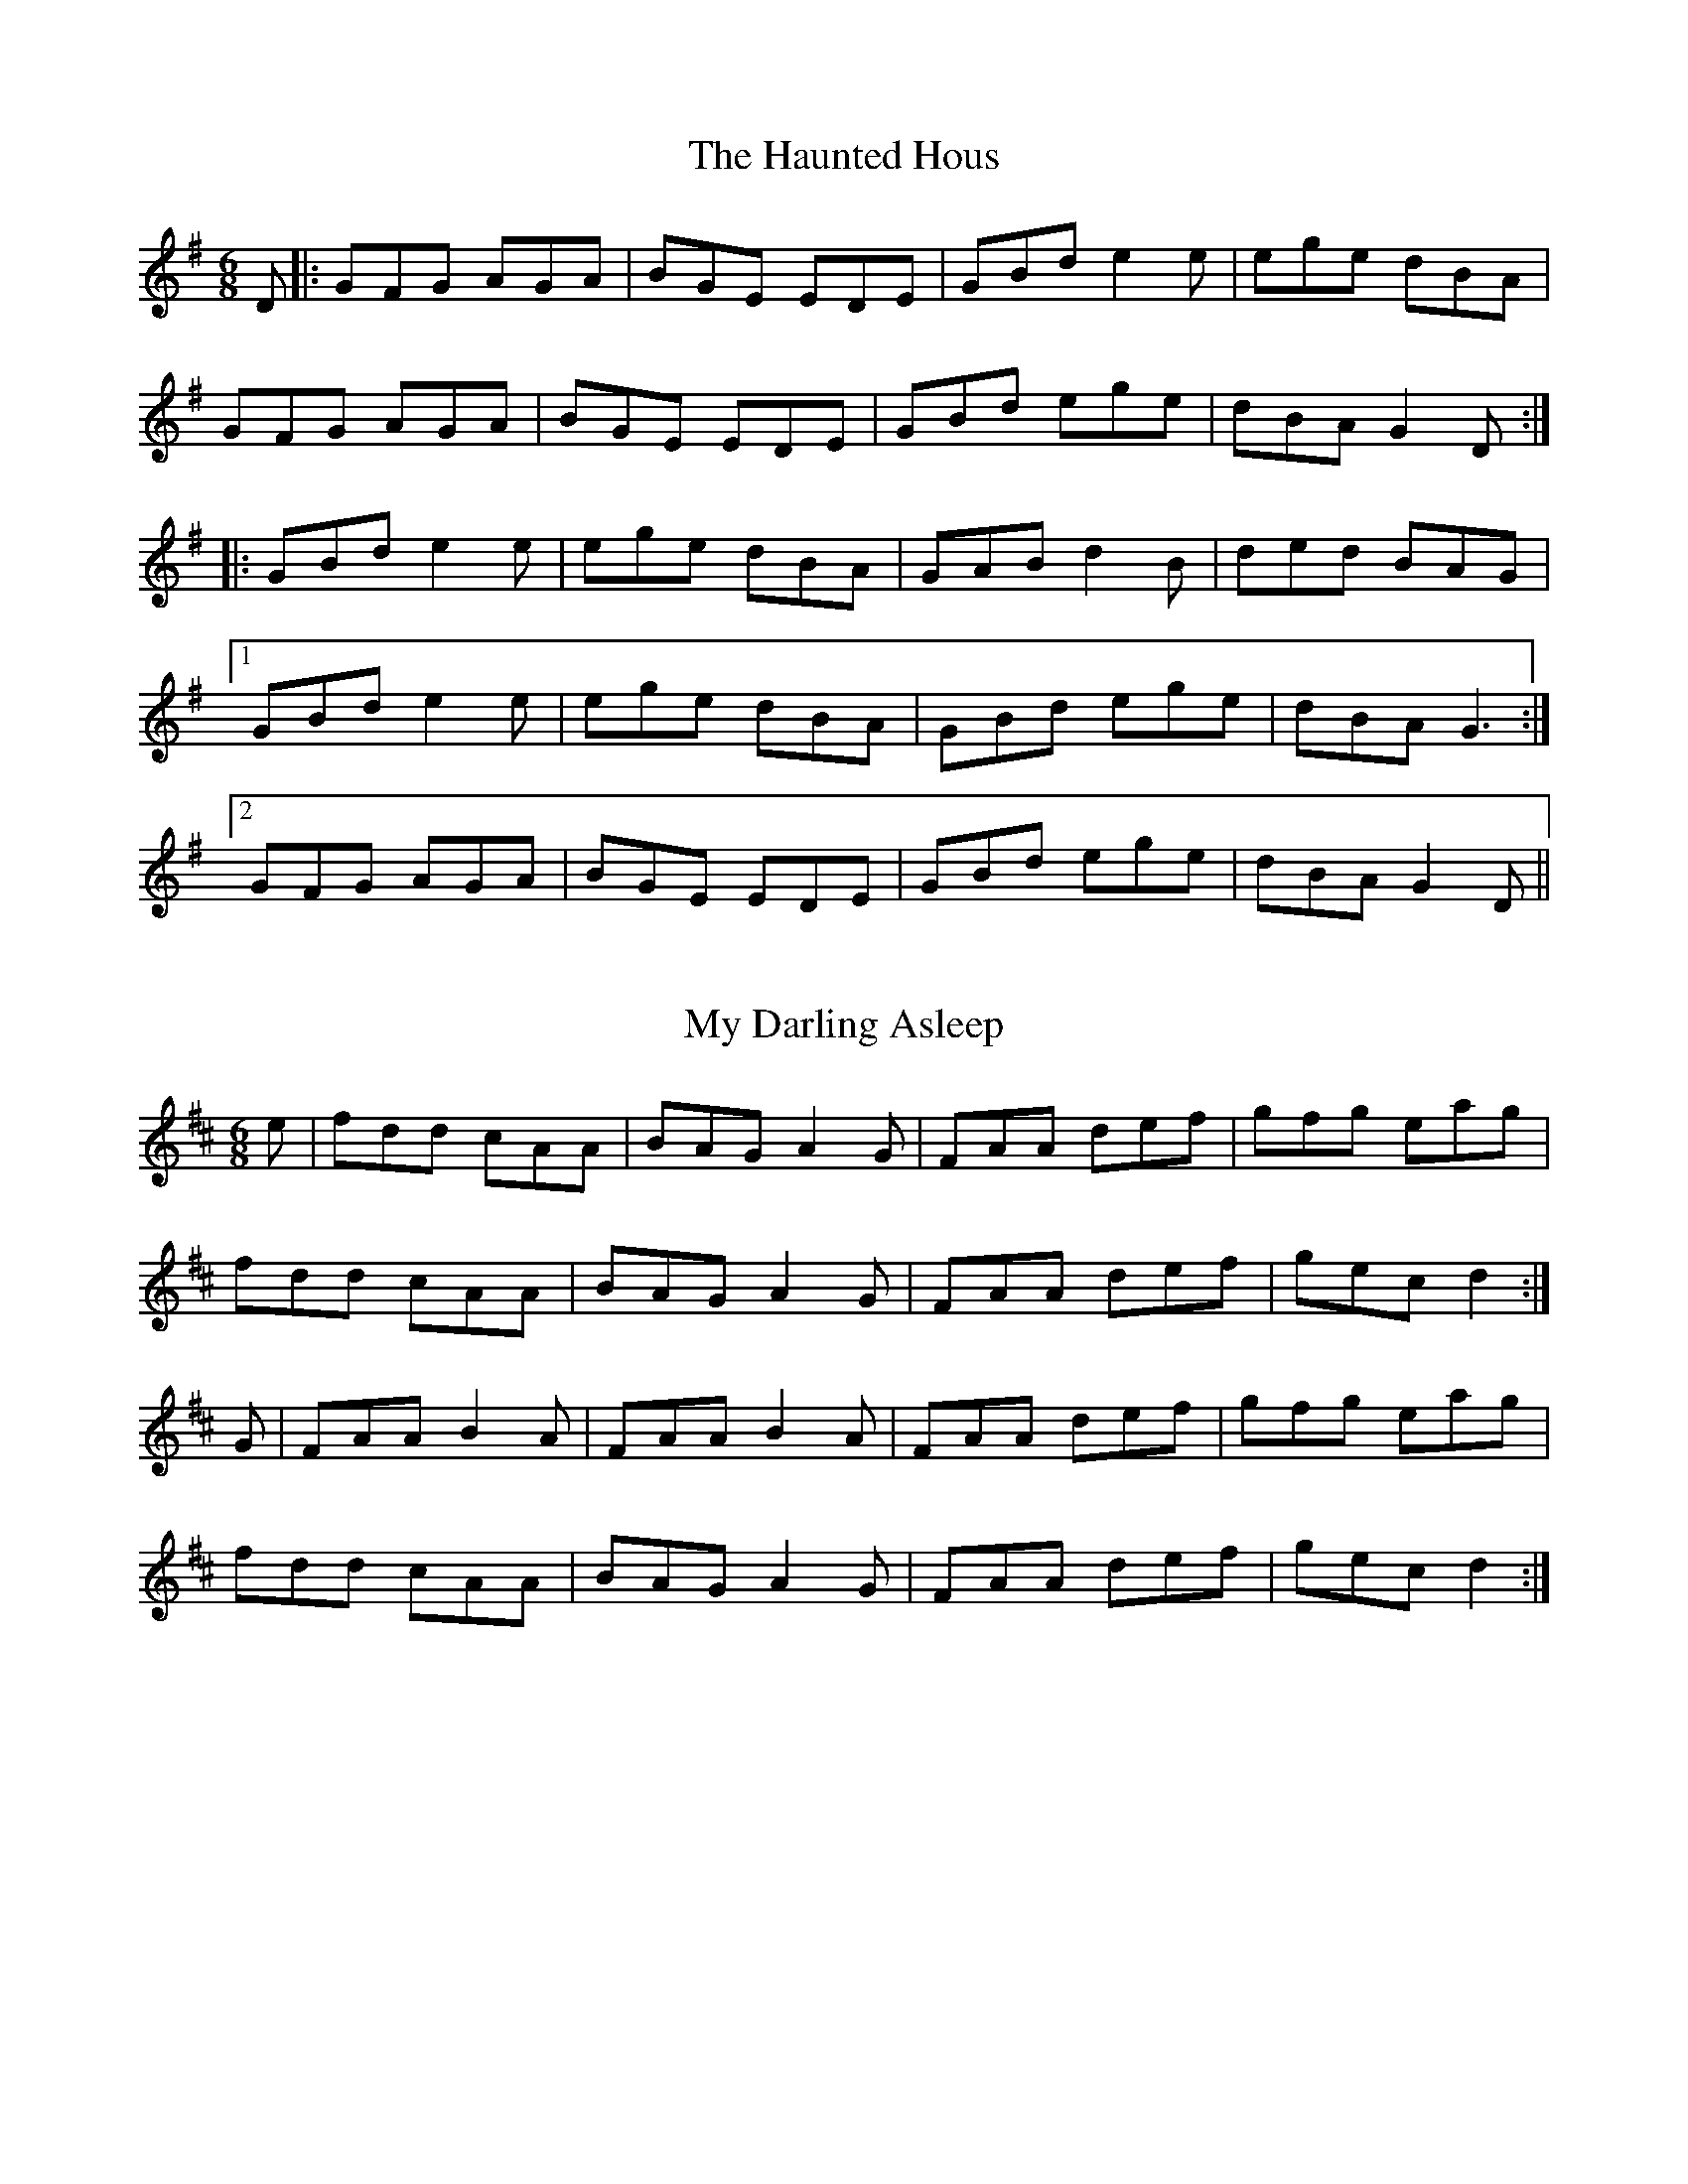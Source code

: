 X: 0
T: The Haunted Hous
R: jig
M: 6/8
L: 1/8
K: Gmaj
D |: GFG AGA | BGE EDE | GBd e2 e | ege dBA |
GFG AGA | BGE EDE | GBd ege | dBA G2 D :|
|:GBd e2 e | ege dBA | GAB d2 B | ded BAG |
[1 GBd e2 e | ege dBA | GBd ege | dBA G3 :|
[2 GFG AGA | BGE EDE | GBd ege | dBA G2 D ||
F: https://thesession.org/tunes/1098#setting1098

X: 1
T: My Darling Asleep
R: jig
M: 6/8
L: 1/8
K: Dmaj
e|fdd cAA|BAG A2G|FAA def|gfg eag|
fdd cAA|BAG A2G|FAA def|gec d2:|
G|FAA B2A|FAA B2A|FAA def|gfg eag|
fdd cAA|BAG A2G|FAA def|gec d2:|
F: https://thesession.org/tunes/76#setting12564

X: 2
T: The Old Favourite
R: jig
M: 6/8
L: 1/8
K: Gmaj
|:B3 BAB|dBA G2B|ded d2 B|ded B2A|
B3 BAB|dBA G2B|ded cBA|G3 GAA:|
g2e f2d| ege d2B |ded d2 B|ded B2d|g2e f2d|
ege d2B|1dge dBA |G3 GBd:|2dge dge| dge dBA||
F: https://thesession.org/tunes/56#setting56

X: 3
T: The Little Diamond
R: polka
M: 2/4
L: 1/8
K: Dmaj
| A>B AF | DF Ad | A2 AF | GF EF | D>E FG | AB cd | e>d ce | d2 d2 :||!
| f2 g>e | fd cB | Ad cd | fe e2 | f2 g>e | fd cB | ag ec | d2 d2:||!
F: https://thesession.org/tunes/604#setting13619

X: 4
T: The Murroe
R: polka
M: 2/4
L: 1/8
K: Gmaj
Bd G>A|Bd GB|A2 FA|GF ED|Bd G>A|Bd GB|A2 FA|AG G>A:|
|:Bd ef|g2 ga|f/e/d ef|ed BA|Bd ef|g2 ga|f/e/d ef|e2 ed:|
F: https://thesession.org/tunes/1508#setting1508

X: 5
T: The Maids Of Ardagh
R: polka
M: 2/4
L: 1/8
K: Amix
F>A BA|de f2|fe/f/ gc|ed BA|F>A BA|de f2|fe/f/ gc|ed d2:|
ef/e/ ce|fe a2|ef/e/ ce|fe c/B/A|ef/e/ ce|fe a2|ef/e/ dB|BA A2:|
F: https://thesession.org/tunes/466#setting466

X: 6
T: The Boyne Hunt
R: reel
M: 4/4
L: 1/8
K: Dmaj
BAFA DAFA|DAFA BE~E2|BAFA DAFA|ABde fedB|
BAFA DAFA|DAFA BE~E2|BAFA DAFA|ABde fdd2||
faaf afdf|gfga be~e2|faaf afdB|ABde fdd2|
faaf afdf|gfga be~e2|fgfe d2dB|ABde fedB||
F: https://thesession.org/tunes/142#setting12763 - key fixed

X: 7
T: Rolling In The Ryegrass
R: reel
M: 4/4
L: 1/8
K: Dmaj
|:A2AB AFDF|G2BG dGBG|ABAF DFAF|GBAG E2D2:|
|:ABde f2fd|g2ge fedB|ABde fefa|gfdf e2d2:|
F: https://thesession.org/tunes/87#setting87

X: 8
T: The Red-haired Lass
R: reel
M: 4/4
L: 1/8
K: Gmaj
|:DGGF G2 BG|G2 BG AGEG|DGGF GABd|egdB c2 BA|
DGGF G2 BG|G2 BG AGEG|DGGF GABd|gedB c2 Bc:|
|:d2 gd edgd|d2 gd BABc|d2 gd edef|gedB c2 Bc|
d2 gd edgd|d2 gd BABd|c3A B3A|GABd egdB:|
F: https://thesession.org/tunes/1716#setting15143

X: 9
T: The Humours Of Glendart
R: jig
M: 6/8
L: 1/8
K: Dmaj
|:BAF AFE|FED EFA|BAF AFE|FEE E2A|
BAF AFE|FED FAB|dcB AFE|FDD D2A:|
def d2B|ABA AFA|def d2d|ede fdB|
def edB|dBA ABc|dcB AFE|FDD D2A:|
F: https://thesession.org/tunes/45#setting45

X: 10
T: Saddle The Pony
R: jig
M: 6/8
L: 1/8
K: Gmaj
D|GBA G2B|def gdB|GBA G2B|AFD AFD|
GBA G2B|def gfg|efe dBA|BGG G2:|
|: d|efe edB|def gfg|efe edB|dBA ABd|
efe edB|def gfg|efe dBA|1 BGG G2:|2 BGG G3 |]
F: https://thesession.org/tunes/307#setting307

X: 11
T: Tobin's Favourite
R: jig
M: 6/8
L: 1/8
K: Dmaj
|:DFA dcd|ecA efg|~f3 gfg|ecA GFE|
|DFA dB/c/d|ecA efg|faf gec|1 edc d2 A:|2 edc d2 e||
|:~f3 fga|efg efg|~f3 ~g3|ecA GFE|
|DFA dcd|ecA efg|f/g/af gec|1 edc d2 e:|2 edc d2 A||
F: https://thesession.org/tunes/308#setting13073

X: 12
T: The Humours Of Tulla
R: reel
M: 4/4
L: 1/8
K: Dmaj
d2 Ad BdAB|d2 fd edBc|d2 Ad BdAd|(3Bcd ef g2 fe|
d2 Ad BdAB|d2 fd edBc|d2 Ad BdAd|(3Bcd ef g4 ||
af ~f2 df ~f2|af ~f2 ge e2|af ~f2 dfed|(3Bcd ef g2 fg|
af ~f2 df ~f2|af ~f2 ge e2|af ~f2 dfed|(3Bcd ef g4||
F: https://thesession.org/tunes/141#setting24609

X: 13
T: The Skylark
R: reel
M: 4/4
L: 1/8
K: Dmaj
agfg efdB|AF~F2 DFAd|BG~G2 EFGE|FA~A2 BA~A2|
agfg efdB|AF~F2 DFAd|BGGF G2ag|1 faeg fddf:|2 faeg fdd2||
a2fd Adfd|efed cAAf|a2fa bged|Beed efge|
~f3a ~g3e|f2ef dBAG|FAAF GBed|1 ceag fdd2:|2 ceag fddf||
F: https://thesession.org/tunes/632#setting13657

X: 14
T: Roaring Mary
R: reel
M: 4/4
L: 1/8
K: Dmaj
D~F3 A~F3|Adef g2 fe|d3B ABde|fede fee2|
D~F3 A~F3|Adef g2 fe|dcdB ABdf|afeg fd d2:|
abag fgfe|dcdA BAFA|d~g3 b~g3|a~f3 ge ~e2|
D~F3 A~F3|Adef g2 fe|dcdB ABdf|afeg fd d2:| 
F: https://thesession.org/tunes/762#setting29710

X: 15
T: The Brosna
R: slide
M: 12/8
L: 1/8
K: Gmaj
D2G G2A BAB d2B|A2D FED A2D FED|
G2G G2A BAB d2B|A2D FED G3 G3 :|
|:g2f efg f2e d2B|c2B A2B c2d e2f|
g2f efg f2e d2B|c2A FED G3 G3 :|
F: https://thesession.org/tunes/1414#setting1414

X: 16
T: O'Keefe's
R: slide
M: 12/8
L: 1/8
K: Ador
|:A2e e2d BAB d2B|A2e e2d B2A GAB|
A2e e2d BAB d3|BAB d2e B2A A3:|
|:e2a a2b a2g e2d|efg a2b a2g e2f|
g3 gfe dBA G3|BAB d2e B2A A3:|
F: https://thesession.org/tunes/53#setting35

X: 17
T: Denis Murphy's
R: slide
M: 12/8
L: 1/8
K: Dmaj
|:A2D FED F2A A2f|gfe fed e2d BdB|
A2D FED F2A A2f|a2f efe d3 d3:|
|:d2e f3 gfe f3|gfe fed e2d BdB|
d2e f3 gfe f2f|a2f efe d3 d3:|
F: https://thesession.org/tunes/159#setting159

X: 18
T: The Maid Behind The Bar
R: reel
M: 4/4
L: 1/8
K: Dmaj
|:FAAB AFED|FAAB ABde|fBBA Bcde|fBBA BcdA|
FAAB AFED|FAAB ABde|fBBA BcdB|AFEF D4:|
|:faab afde|fdad fd d2|efga beef|gebe gfeg|
fgaf bfaf|defd e2 de|fBBA BcdB|AFEF D4:|
F: https://thesession.org/tunes/64#setting64

X: 19
T: The Humours Of Tulla
R: reel
M: 4/4
L: 1/8
K: Gmaj
G2 DG EGDE | G2 BG AGEG | A2 EA AGEG | ABcd edBA |
G2 DG EGDE | G2 BG AGEG | c2 cd efge | dBAB G3d :|
g2 dg egde | gabg ageg | a2 ea ageg | agbg agef |
g2 dg egde | g2bg ageg | c2 (3Bcd efge | dBAB G3 d :|
F: https://thesession.org/tunes/141#setting25665

X: 20
T: The Green Mountain
R: reel
M: 4/4
L: 1/8
K: Dmaj
B|AF~F2 EGFE|DF~F2 ABde|f2df efdB|Adfd efdB|
AF~F2 EGFE|DF~F2 ABde|f2df efdB|AFEF D3:|
e|faaf bfaf|defd e2de|fBBA Bcde|fdgf e2de|
faaf bfaf|defd e2de|f2df efdB|AFEF D3:|
F: https://thesession.org/tunes/166#setting12797

X: 21
T: The Britches Full Of Stitches
R: polka
M: 2/4
L: 1/8
K: Gmaj
|: G>A BG | AG BG | G2 BG | AG E2 |
G>A BG | AG Bd | G>A GE | ED D2 :|
|: d>e dB | AG AB | d>e dB | AG E2 |
d>e dB | AG AB | G>A GE | ED D2 :|
F: https://thesession.org/tunes/1075#setting24427

X: 22
T: John Ryan's
R: polka
M: 2/4
L: 1/8
K: Dmaj
dd B/c/d/B/ | AF ED | dd B/c/d/B/ | AF E2 |
dd B/c/d/B/ | AF Ad | fd ec | d2 d2 ||
fd de/f/ | gf ed | fd de/f/ | gf a2 |
fd de/f/ | gf ed | fd ec | d2 d2 ||
F: https://thesession.org/tunes/441#setting441

X: 23
T: The Ballydesmond
R: polka
M: 2/4
L: 1/8
K: Gmaj
G>A Bd|gf ed|eA AB|cd/2c/2 BA|G>A Bd|gf ed|ea ef|g2 g2 :||
ae ae|ae e>f|gd gd|gd d>g|ae ae|ae e>f|ge dB|A2 A2 :||
F: https://thesession.org/tunes/1410#setting1410

X: 24
T: The Geese In The Bog
R: jig
M: 6/8
L: 1/8
K: Ador
|:B|cEE GEE|cEE GAB|cEE GED|EAA A2B|
cEE GEE|cEE GAB|cBA GED|EAA A2:|
|:B|cde ged|eaf ged|cde ged|eag ~a3|
cde ged|eaf ged|cBA GED|EAA A2:|
F: https://thesession.org/tunes/43#setting12461

X: 25
T: The Connaughtman's Rambles
R: jig
M: 6/8
L: 1/8
K: Dmaj
FAA dAA|BAB dAG|FAA def|edB BAG|
FAA dAA|BAB def|gfe dfe|1 dBA BAG:|2 dBA B2 g||
fbb faa|fef deg|fbb faa|fed e2 g|
fbb faa|fef def|gfe dfe|1 dBA B2 g:|2 dBA BAG||
F: https://thesession.org/tunes/19#setting12394

X: 26
T: Out On The Ocean
R: jig
M: 6/8
L: 1/8
K: Gmaj
|:GE|D2B BAG|BdB A2B|GED G2A|B2B AGE|
D2B BAG|BdB A2B|GED G2A|BGE G:|
Bd|e2e edB|ege edB|d2B def|gfe dBA|
G2A B2d|ege d2B|AGE G2A|BGE G:|
F: https://thesession.org/tunes/108#setting108

X: 27
T: Miss McLeod's
R: reel
M: 4/4
L: 1/8
K: Gmaj
|:G2 BG AGBG|B2 BA BcBA|G2 BG AGBG|A2 AG AcBA|
G2 BG AGBG| B2 BA B2 d2|e2 ef edef|gfed BcBA:|
|:G2 gf edeg|B2 BA BcBA| G2 gf edeg|a2 ag aeef|
g2 gf edeg|BcBA B2 d2|edef edef|gfed BcBA:|
F: https://thesession.org/tunes/75#setting75

X: 28
T: The Merry Blacksmith
R: reel
M: 4/4
L: 1/8
K: Dmaj
|:AB|d2dA BAFA|ABdA BAFA|ABde fded|Beed egfe|
d3A BAFA-|ABdA BAFA-|ABde fdec|dBAF D2:|
|:fg|a2ag f2fe|d2dA BAFA-|ABde fded|Beed egfg|
abag fgfe|dcdA BAFA|ABde fdec|dBAF D2:|
F: https://thesession.org/tunes/72#setting72

X: 29
T: The Sally Gardens
R: reel
M: 4/4
L: 1/8
K: Gmaj
|:G2GA BAGB|dBeB dBAB|d2Bd efge|dBAB GEDE|
GFGA BAGB|d2eB dBAB|d2Bd efge|dBAB G4:|
|:dggf g2de|g2bg ageg|eaag a2eg|a2bg ageg|
dggf g2de|g2bg ageg|d2Bd efge|dBAB G4:|
F: https://thesession.org/tunes/98#setting98

X: 30
T: Jerry's Beaver Hat
R: jig
M: 6/8
L: 1/8
K: Dmaj
|:D|DFA d2 e|fdB BAF|ABA dAF|EFE GFE|
DFA d2 e|fdB BAF|ABA dAF|DED D2 :|
|:d|dfa afd|gbg faf|dfa afd|cee ecA|
dfa afd|gbg faf|BdB AFA|1 DED D2 :|2 DED D3 |]
F: https://thesession.org/tunes/319#setting319

X: 31
T: The Kesh
R: jig
M: 6/8
L: 1/8
K: Gmaj
|:G3 GAB| A3 ABd|edd gdd|edB dBA|
GAG GAB|ABA ABd|edd gdd|BAF G3:|
B2B d2d|ege dBA|B2B dBG|ABA AGA|
BAB d^cd|ege dBd|gfg aga| bgg g3:|
F: https://thesession.org/tunes/55#setting55

X: 32
T: The Rambling Pitchfork
R: jig
M: 6/8
L: 1/8
K: Dmaj
F2F AFF|dFF AFF|G2G ABc|ded cAG|
FEF AFF|dFF AFF|GFG BAG|FDD D3:|
d2e fed|ecA ABc|dcd fed|faf gfe|
d2e fed|ecA BAF|GFG BAG|FDD D3:|
F: https://thesession.org/tunes/89#setting89

X: 33
T: Sonny's
R: mazurka
M: 3/4
L: 1/8
K: Dmaj
|:DF|A2 AG FA|d2 dA BA|G3 B AG|FA EA DF|
A2 AG FA|de dA BA|G3 g fe|d4:|
|:Ad|f2 fa gf|e2 eg fe|d2 df ed|cd Bd Ad|
f2 fa gf|e2 eg fe|d2 df ec|d4 :|
F: https://thesession.org/tunes/5476#setting5476

X: 34
T: Shoe The Donkey
R: mazurka
M: 3/4
L: 1/8
K: Gmaj
DG|:B2 B2 DG|B2 B2 DG|B2 c2 B2|A4 DF|
A2 A2 DF|A2 A2 DF|A2 B2 A2|1 G4 DG:|2 G3 ABc||
|:d2 g2 f2|A3 GAB|c2 e2 d2|B4 BB|
B2 A2 B2|c3 Bcd|1 e2 d2 G2|B3 ABc:|2 e2 d2 F2|G4 DG||
F: https://thesession.org/tunes/2320#setting2320

X: 35
T: Jackie Coleman's
R: reel
M: 4/4
L: 1/8
K: Dmaj
|:AF F2 EFDE|F2 AF BFAF|E2 BE dEBE|ABde fedB|
AFFF EFDE|F2 AF BFAF|E2 BEdEBE|ABde fd d2:|
|:fddc dfag|fddc dfaf|eA A2 eAfA|eA A2 efge|
fddc dfag|fddc dfaf|g2 gf gbag|faeg fd d2:|
F: https://thesession.org/tunes/50#setting50

X: 36
T: The Mountain Road
R: reel
M: 4/4
L: 1/8
K: Dmaj
F2 AF BFAF| F2 AF EFDE| F2 AF BFAF| G2 FG EFDE|
F2 AF BFAF|F2 AF EFD2| FAA2 BAFA|BABd eddA|
d2dA BAFA| d2 de fgfe| d2 dA BAFA| G2 FG EDFA|
d2 dA BAFA| d2 de fgfe| d2 dA BAFA| G2 FG EFDE|
F: https://thesession.org/tunes/68#setting68

X: 37
T: Greig's Pipes
R: reel
M: 4/4
L: 1/8
K: Gmaj
|: ~B2BA BAGA | B2GB AGEG |1 ~B2BA BAGB |
cABG AGEG :|2 Bd~d2 eBdB | AcBG AGEG ||
| DG~G2 DGBG | DGBG AGEG | DGGF GABc | d2BG ABGE |
AG~G2 AGBG | DGBG AGEG | DGGF GABc | dBAc BG~G2 ||
|:d2 (3Bcd edge | dGBG AGEG |
d2 (3Bcd eg~g2 |1 agbg ageg :|2 agab aged ||
F: https://thesession.org/tunes/605#setting605

X: 38
T: Queen Of The Fair
R: jig
M: 6/8
L: 1/8
K: Dmaj
~F3 DA,A,|DFA dAF|~G3 FGA|BAG FGE|
~F3 DA,A,|DFA dAF|~G3 EAG|1 FDD D2E:|2 FDD D2g||
|:fdf ece|dAG FEF|~D3 dAF|GFG E2g|
fdf ece|dAG FED|EFG BAG|1 FDD D2g:|2 FDD D3||
|:Add fdd|add fdd|Ace ~g3|~f3 ecA|
[1 Add fdd|add fdd|EFG BAG|FDD D3:|
[2 ~a3 geg|fdf ecA|EFG BAG|FGE D2E||
F: https://thesession.org/tunes/772#setting772

X: 39
T: Pay The Reckoning
R: jig
M: 6/8
L: 1/8
K: Gmaj
G2e dBG|~B3 dBA|G2e dBG|~A3 BGE|
G2e dBG|~B3 deg|age dBG|~A3 BGE:|
~g3 faf|e/f/ge def|gfg efg|aga bge|
gbg f/g/af|ege deg|age dBG|~A3 BGE:|
F: https://thesession.org/tunes/1805#setting1805

X: 40
T: The Carraroe
R: jig
M: 6/8
L: 1/8
K: Dmaj
DED F2A|dfe d2A|BAF Adf|
afd e2f|DED F2A|dfe d2A|
~B3 AFA|1 dAF E2F:|2 dAF E2D||
dfa afa|bge edB|dfa afa|
bge efe|dfa afa|bge edB|
d2B AFA|1 dAF E2D:|2 dAF E2F||
F: https://thesession.org/tunes/771#setting771

X: 41
T: Sheehan's
R: reel
M: 4/4
L: 1/8
K: Gmaj
|:G2BG DGBG|ABcA BGGB|AEAB cBcA|EAAG FDEF|
G2BG DGBd|cBAB cdef|gedB c2Bc|dBcA BGG2:|
|:g2bg dgbg|gbag fdde|f2af dfaf|gbag fddf|
g2bg dgbg|gbag fdef|(3gfe dB c2Bc|dBcA BGG2:||
F: https://thesession.org/tunes/1178#setting1178 - modified!

X: 42
T: The Cameronian
R: reel
M: 4/4
L: 1/8
K: Dmaj
dB|:A2 FA DAFA|GFEF GBdB|BAFA DAFA|GBAG FDdB|
|AF (3FFF DF (3FFF|GFEF GBdB|BAFA DAFA|GBAG FDDB:|
|:Addc d3 d|cdef gfed|(3cBA eA fAed|(3Bcd ef gfeg|
|faeg faeg|fedc defg|(3agf ge fdec|dBAG FDDB:|
F: https://thesession.org/tunes/284#setting284 - modified!

X: 43
T: The Foxhunter
R: reel
M: 4/4
L: 1/8
K: Gmaj
|: d2BG d2BG | d2BG AGEG | d2BG dGBG | AcBG AGEG :|
|: D~D2B BAGE | DGBG AGEG | D~D2B BAGB | AcBG AGEG :|
|: gedB GABd | gdBd eaaf | gedB GABG | ABcd eA~A2 :|
|: dggf ~g2ge | dggd egdB | dggf ~g2gd | egdB AGAB :|
|: G2BG dGBG | GABG AGAB | ~G2BG dGBd | egdB AGAB :|
F: https://thesession.org/tunes/511#setting511

X: 44
T: The Lark In The Morning
R: jig
M: 6/8
L: 1/8
K: Dmaj
|:AFA AFA|BGB BdB|AFA AFA|fed BdB|
AFA AFA|BGB BdB|def afe|dBB BdB:|
|:def afe| bff afe|def afe|dBB BdB|
def afe|bff afe|g2e f2d|edB BdB:|
|:dff fef|fef fef|dff fef|edB BdB|
dff fef|fef def|g2e f2d|edB BdB:|
|:Add fdd|edd fdd|Add fdd|edB BdB|
Add fdd|edB def| g2e f2d|edB BdB:|
F: https://thesession.org/tunes/62#setting62

X: 45
T: Coppers And Brass
R: jig
M: 6/8
L: 1/8
K: Gmaj
A|:~B3 GBd|cBc ABc|BdB GBd|cAG FGA|
|~B3 GBd|cBc ABc|~d3 edc|1 BAF G2 A:|2 BAF G2 e||
|:~f3 fed|cBA FGA|Ggg gfg|afd d2 e|
f/g/ag fed|cBA FGA|~B3 cAF|1 AGF G2 e:|2 AGF GBd||
|gdB gdB|ecA ecA|~B3 GBd|cBA FGA|
gdB gdB|ecA ecA|BdB cAF|1 AGF GBd:|2 AGF G2 A||
F: https://thesession.org/tunes/228#setting228

X: 46
T: The Wandering Minstrel
R: jig
M: 6/8
L: 1/8
K: Dmaj
|:B|ADD BAF|Ade fdB|ADD BAG|F3 GFE|
ADD BAF|Ade fdB|AdB AFE|FDD D2:|
|:e|faf ede|fdB AFA|BdB AGF|GFG E2e|
faf ede|fdB AFA|BdB AFE|FDD D2:|
|:e|f3 afd|gbe gbe|f3 afd|ceA ceA|
f3 afd|gbe gbe|fga efg|fdc d2:|
F: https://thesession.org/tunes/2025#setting2025

X: 47
T: The Boys Of Bluehill
R: hornpipe
M: 4/4
L: 1/8
K: Dmaj
||FA|BA FA D2 FA| BA (3Bcd e2 de |fa gf eg fe|df ed B2 dB|
| BA FA D2 FA| BA (3Bcd e2 de |fa gf eg fe|d2 f2 d2 :|
|: fg| af df a2 g2 | ef ga b2 ag |fa gf eg fe |df ed B2 dB|
| BA FA D2 FA| BA (3Bcd e2 de |fa gf eg fe|d2 f2 d2 :|
F: https://thesession.org/tunes/651#setting651

X: 48
T: The Harvest Home
R: hornpipe
M: 4/4
L: 1/8
K: Dmaj
|:AF|DAFA DAFA|defe dcBA|eAfA gAfA|(3efe (3dcB AGFE|
DAFA DAFA|defe dcBA|eAfA gfec|d2 f2 d2:|
|:cd|eAAA fAAA|gAfA eAAA|eAfA gAfA|(3efe (3dcB (3ABA (3GFE|
DAFA DAFA|defe dcBA|eAfA gfec|d2 f2 d2:|
F: https://thesession.org/tunes/49#setting49

X: 49
T: Cronin's
R: hornpipe
M: 4/4
L: 1/8
K: Gmaj
BA|GA Bd dB de|ga ge de ga|ba ge dB GA|BA AG Ac BA|
GA Bd dB de|ga ge de ga|ba ge dB Ac|AG GF G2:|
|:(3efg|af d^c d2 ga|be ed e2 ga|bg (3agf ge dB|BA AG Ac BA|
GA Bd dB de|ga ge de ga|ba ge dB AB|G2 GF G2:|
F: https://thesession.org/tunes/478#setting478

X: 50
T: The Earl's Chair
R: reel
M: 4/4
L: 1/8
K: Dmaj
B2Bd BAFA | B2Bd BAFA | AF (3FFF DF (3FFF | AFdB AFEF |!
B2Bd BAFA | B2Bd BAFA | AFAB dcdf |edef d3z :||!
e2ec d2Bd | efec dFAB | e2ec d3e | fedB ADFA |!
e2ef eB(3BBB | gB(3BBB defg |afbf afef | gedB ADFA :||
F: https://thesession.org/tunes/221#setting221

X: 51
T: Tim Maloney's
R: reel
M: 4/4
L: 1/8
K: Gmaj
|:DG (3GGG Bd (3ddd|dedB gedB|G2 BG DGBG| c2 Bc AGEG|
DG (3GGG Bd (3ddd|dedB d2 gf|efed Bdef|gedB AGEG:|
|:d~g3 b~g3|eBBA Bdef|g2 bg abge|(3ded BG AGEG|
d~g3 b~g3|eBBA Bdgf|efed Bdef|gedB AGEG:|
F: https://thesession.org/tunes/621#setting621

X: 52
T: The Ships Are Sailing
R: reel
M: 4/4
L: 1/8
K: Edor
Beed BcdB | AD (3FED A,D (3FED | ~E3F GFGA | Beef gfed |
Beed BcdB | AD (3FED A,D (3FED | ~E3F GFGA | Beed e3z :||
~g3a bgeg | ~f3g afdf | gfga bgaf | gefd e2 de |
gfga bgeg | fefg afdf | g2bg f2af | edef gfed :||
F: https://thesession.org/tunes/543#setting543

X: 53
T: Bell Table
R: waltz
M: 3/4
L: 1/8
K: Dmaj
d3 e d2|d2 c2 B2|A3 B A2|A2 G2 F2|
G2 GA BG|A2 AB cA|G2 GA BG|A2 B2 c2|
d3 e d2|d2 c2 B2|A3 B A2|A2 G2 F2|
G2 GA BG|A2 AB cA|G2 F2 E2|D6 :|
a3 b a2|a4 g2|f3 g f2|f2 e2 f2|
g3 a g2|g2 f2 g2|a3 b a2|a2 f2 g2|
a3 b a2|a4 g2|f3 g f2|f2 e2 d2|
B4 g2|f a3 c2|e d3 c2|1 d3 A df :|2 d6 ||
F: https://thesession.org/tunes/5067#setting5067

X: 54
T: The Trip To Athlone
R: jig
M: 6/8
L: 1/8
K: Dmaj
|:ABA D2d|dcA AGF|ABG ABc|dAB cde|
ABA D2d|dcA AGF|GFG Ade|1 fdc d2d:|2 fdc d2e||
|:fed edc|Adc Ade|fed efg|ABc def|
~g3 age|edc AGF|~G3 Ade|1 fdc d2e:|2 fdc d2d||
F: https://thesession.org/tunes/1301#setting1301 - modified!

X: 55
T: Langstrom's Pony
R: jig
M: 6/8
L: 1/8
K: Amix
|:fed cAA|EAA cAA|fed cAA|BGB dcB|
fed cAA|EAA cAA|faf gfe|dBG Bcd:|
|:cee dff|cee ecA|cee g2e|dBG Bcd|
cee dff|cee efg|faf gfe|dBG Bcd:|
|:Ace a2f|ecA ecA|GBd g2e|dBG Bcd|
eaf g2e|fed ecA|a2f gfe|dBG Bcd:|
|:AEA A2d|cAc ecA|AEA AB=c|BGB dcB|
AEA A2d|cAc efg|faf gfe|dBG Bcd:|
F: https://thesession.org/tunes/61#setting61

X: 56
T: Tripping Up The Stairs
R: jig
M: 6/8
L: 1/8
K: Dmaj
|:FAA GBB|FAd fed|cBc ABc|dfe dAG|
FAA GBB|FAd fed|c2c ABc|dfe d2A:|
dBB fBB|dBB fed|cAA eAA|efe edc|
dBB fBB|fgf fed|cBc ABc|dfe d3:|
F: https://thesession.org/tunes/111#setting111

X: 57
T: The Concertina
R: reel
M: 4/4
L: 1/8
K: Dmaj
|:A2FA BAFG|A2FA BAFA|B2cA BAcA|BAcA BAFG|
A2FA BAFG|A2FA BAFE|FABc dedB|AFEF D4:|
|:Ad ~d2 Ad ~d2|AddA BAFA|B2cA BAcA|BAcA BAFG|
Ad ~d2 Ad ~d2|Addc d3B|A2FA BcdB|AFEF D4:|
F: https://thesession.org/tunes/18#setting12389

X: 58
T: Come West Along The Road
R: reel
M: 4/4
L: 1/8
K: Gmaj
|:d2BG dGBd|G2(3Bcd efge|d2BG dGBd|1 ABcd edBe:|2 ABcd edBd||
|g2bg egdg|egdg edBd|g2bg egdg|BABd edBd|
|g2bg egdg|egdg edBd|gabg efge|dega bage|
F: https://thesession.org/tunes/474#setting474

X: 59
T: Anderson's
R: reel
M: 4/4
L: 1/8
K: Dmaj
| ABdf efdB | AF F2 EDEF | ABdf efdf | afeg fddB |
ABdf efdB | AF F2 EDEF | ABdf efdf | afef defg |
a2 fa bafb | a2 fd edBd | a2 fa bafb | afef defg |
a2 fa bafb | a2 fd edBd | A2 FA ABdf | afef d4 |
F: https://thesession.org/tunes/1631#setting1631

X: 60
T: Brendan Tonra's
R: jig
M: 6/8
L: 1/8
K: Dmaj
E|~F3 AFE|EDB, A,B,D|FEF GFG|ABF AFE|
~F3 AFE|EDB, A,B,D|FEF GFG|AFD D2:|
e|f2 d dcd |edc Bcd|f2d dcd|ABF Ade|
f2d dcd|edc Bcd|faf gec|dAF D2:|
F: https://thesession.org/tunes/451#setting451

X: 61
T: The Killavil
R: jig
M: 6/8
L: 1/8
K: Emin
BEE BEE|Bdf edB|BAF FEF|DFA BAF|
BEE BEE|Bdf edB|BAB dAF|FED E3:|
e2f gfe|faf edB|BAF FEF|DFA dBA|
e2f gfe|faf edB|BAB dAF|FED E3:|
F: https://thesession.org/tunes/667#setting13706 - key fixed

X: 62
T: The Ships In Full Sail
R: jig
M: 6/8
L: 1/8
K: Gmaj
DGG BGG|dGG BGG | efg dBG | ABA AGE |
DGG BGG|dGG BGG | efg dBG | ABF G3 :||
dgg bgg |aga bge |dgg bgg |a3 age |
dgg bgg |aga bge | efg dBG | ABF G3 :||
F: https://thesession.org/tunes/261#setting261 - modified!

X: 63
T: The Ballydesmond
R: polka
M: 2/4
L: 1/8
K: Ador
|:E>A AB|cd e2|G>F GA|GF ED|
|E>A AB|cd ef|ge dB|A2 A2:|
|:a2 ab|ag ef|g2 ga|ge de|
|e<a ab|ag ef|ge dB|A2 A2:|
F: https://thesession.org/tunes/238#setting238

X: 64
T: The Ballydesmond
R: polka
M: 2/4
L: 1/8
K: Ador
|:AB|c2 B2|A2 GA|Bd ed|g2 ed|
ea ge|dB G>B|ce dB|A2:|
|:cd|ea ag|dg gd|ea ab|g2 ed|
ea ge|dB G>B|ce dB|A2:|
F: https://thesession.org/tunes/239#setting239

X: 65
T: The Kerry
R: polka
M: 2/4
L: 1/8
K: Dmaj
|:fA BA|fA BA|d2 e>f|ed BA|fA BA| fA BA|d2 e>f| ed d2:|
|:fa f>e| ed BA|d2 e>f| ed BA|fa f>e| ed BA|d2 e>f |ed d2:|
F: https://thesession.org/tunes/39#setting39

X: 66
T: The Silver Spear
R: reel
M: 4/4
L: 1/8
K: Dmaj
A|:FA (3AAA BAFA|dfed BddA|FA (3AAA BAFA|dfed (3BdB AG|
|FA (3AAA BAFA|dfed Bdef|gage fgfe|1 dfed (3BdB AG:|2 dfed BdAd||
|:fa (3aaa bfaf|gfed Bdde|fa (3aaa bfaf|gfed (3BdB A2|
|fa (3aaa bfaf|gfed Bdef|~g3 e ~f3 e|1 dfed BdAd:|2 dfed B2 AG||
F: https://thesession.org/tunes/182#setting182

X: 67
T: Father Kelly's
R: reel
M: 4/4
L: 1/8
K: Gmaj
B2GB AGEG|DGGF G2AB|c2AB cBAG|EAAG FDGA|
B2GB AGEG|DGGF GABc|d2Bd gdBd|1 cAFA ~G3A:|2 cAFA GABc||
|:d2Bd gdBd|d2Bd gdBd|e2ce agfe|defg agfe|
d2Bd gdBd|d2Bd gdBd|c2Ac BAGB|1 AGFA GABc:|2 AGFA ~G3A||
F: https://thesession.org/tunes/791#setting13932

X: 68
T: Miss Monaghan
R: reel
M: 4/4
L: 1/8
K: Dmaj
|: D2ED FAAd | B2BA FABc | d2dB ABde | fede fee2 |
{E}D2ED FAAd | ~B3A FABc | d2dB ABdB | (3AGF EG FDD2 :|
|: faab afdf | gefd edBc | ~d3B ABde | fede fee2 |
faab afdf | g2fd edBc | d2dB ABdB | AFEG FDD2 :|
F: https://thesession.org/tunes/471#setting471

X: 69
T: Jim Ward's
R: jig
M: 6/8
L: 1/8
K: Gmaj
EF | G3 GAB | AGE GED | G3 AGE | GED DEF |
G3 GAB | AGE GAB | cBA BGE |1 DED D :|2 DED D2 |:
B | cBA BAG | A3 AGE | cBA BGE | DED D2B |
cBA BAG | A3 ABc | dcB AGE |1 GED D2 :|2 GED D |]
F: https://thesession.org/tunes/4754#setting17241

X: 70
T: The Blarney Pilgrim
R: jig
M: 6/8
L: 1/8
K: Dmix
|:DED DEG| A2A ABc| BAG AGE| GEA GED|
DED DEG|A2A ABc|BAG AGE| GED D3:|
ded dBG|AGA BGE| ded dBG|AGA GAB|
g2e dBG|AGA BGE|B2G AGE| GAG G3:|
A2D B2D| A2D ABc|BAG AGE|GEA GED|
ADD BDD|ADD ABc|BAG AGE|GED D3:|
F: https://thesession.org/tunes/5#setting5

X: 71
T: The Cook In The Kitchen
R: jig
M: 6/8
L: 1/8
K: Gmaj
|: E | DGG GFG | =FDE ~F3 | DGG GFG | A2 d cAG |
DGG GFG | =FDE F2 d | cAG FGA | BGG G2 :|
|: A | ~B3 BAG | ~A3 AGF | ~G3 GFG | A2 d cAG |
~B3 BAG | ~A3 A2 d | cAG FGA | BGG G2 :|
|: B | d2 e f2 g | a2 g fed | cAG FGA | B/c/dB cAG |
d2 e f2 g | a2 g fed | cAG FGA |1 BGG G2 :|2 BGG G3 |]
F: https://thesession.org/tunes/808#setting808

X: 72
T: Sonny Murray's
R: hornpipe
M: 4/4
L: 1/8
K: Dmaj
|: FG|ABAF DEFG|AG (3FED =c2 (3AB^c|dcde fdAF|G2GF G2FG|
ABAF DEFG|AG (3FED =c2 (3AB^c|dcde fdAG|F2D2 D2:|
|: de|f2fd ecAF|Gggf g2fg|a2ab agec|dcAF G2FG|
ABAF DEFG|AG (3FED =c2 (3AB^c|dcde fdAG|1 F2D2 D2 :|2 F2D2 D4 |]
F: https://thesession.org/tunes/309#setting309

X: 73
T: The Home Ruler
R: hornpipe
M: 4/4
L: 1/8
K: Dmaj
|: AF|D2FA DAFA|dfed B2dB|A2AB AFDE|(3FED ED B,DA,B,|
D2FA DAFA|dfed B2dB|A2AB AFDE|F2D2 D2 :|
|: dB|Addc d3 f|afbf afed|efed BAFA|fded BdA2|
Addc d3 f|afbf afed|efed BAdB|1 AFEF D2:|2 AFEF D4 |]
F: https://thesession.org/tunes/310#setting310

X: 74
T: Kitty's Wedding
R: hornpipe
M: 4/4
L: 1/8
K: Dmaj
|:fe|d2Bd A2FA|BAFA D2 ED|B,DA,D DFBF|AFDF E2fe|
d2Bd A2FA|BAFA D2 ED|B,DA,D DFBF|AFEF D2:|
|:fg|afed bafd|Adfd edBd|DFAd FAde|fdgf e2fg|
afed bafd|Adfd edBd|DFAd FAdf|eABc d2:|
F: https://thesession.org/tunes/869#setting869

X: 75
T: Give Me Your Hand
R: waltz
M: 3/4
L: 1/8
K: Gmaj
D2|E2 G2 G2| G4 D2|E2 G2 G>A| G4 D2|E2 G2 G2| G2 A2 B2|B2 e2 de| B4 AG|
A2 A2 ed| B2 B2 dB|A2 AB AG| E4 D2|E2 G2 G2| G4 D2|E2 G2 G2| G4 D2|
E2 G2 G2| G2 A2 B2|de dB AB| G4 D2|E2 G2 G2| G2 A2 B2|B2 e2 d2| B4 AG|
A2 A2 ed| B2 B2 dB|A2 AB cd| e4 dB|d2 d2 e2| g4 ed|e2 e2 (3geg| a4 de|
g2 g2 de| g2 g2 de|g2 g2 (3aga| b6| b2 b2 b2| b4 ag|a2 ag ab| a4 gf|
e2 f2 (3gfe| d2 d2 g2|B3 d cB| A4 (3cBA|G2 GA Bd| =f4 ed|e2 e2 g2| e4 dB|
d2 d2 g2| B2 B2 dB|A2 AB (3cBA| G6 ||
F: https://thesession.org/tunes/454#setting454 - cleanup

X: 76
T: Cooley's
R: reel
M: 4/4
L: 1/8
K: Edor
|:D2|EBBA B2 EB|B2 AB dBAG|FDAD BDAD|FDAD dAFD|
EBBA B2 EB|B2 AB defg|afec dBAF|DEFD E2:|
|:gf|eB B2 efge|eB B2 gedB|A2 FA DAFA|A2 FA defg|
eB B2 eBgB|eB B2 defg|afec dBAF|DEFD E2:|
F: https://thesession.org/tunes/1#setting1

X: 77
T: The Wise Maid
R: reel
M: 4/4
L: 1/8
K: Dmaj
|:DE|~F3 G FEDE|FAAB AFED|d2 (3efg fdec|dBAF BE ~E2|!
~F3 G FEDE|FAAB AFED|d2 (3efg fdec|dBAG FD:|!
|:FA|d2 AG FDFA|dfaf gfeg|fAdf eAce|dfed cA~A2|!
BDGB ADFA|dfaf gfed|(3Bcd ce dBAG|FAEA D2:|
F: https://thesession.org/tunes/118#setting12719

X: 78
T: The Bird In The Bush
R: reel
M: 4/4
L: 1/8
K: Gmaj
|: d2eB dB~B2 | dBAB GAAG | EGAd BG~G2 | BGBd g2ge |
d2eB dB~B2 | dBAB ~G2GE | DEGA B2eB | dBAd BG~G2 :|
|: Bdef g2fg | afdf gfed | Bdef g~g2b | agab g~g2a |
bg~g2 agef | ~g2fe dBGE | DEGA B2eB | dBAd BG~G2 :|
F: https://thesession.org/tunes/629#setting629

X: 79
T: The Dusty Windowsills
R: jig
M: 6/8
L: 1/8
K: Ador
|:A2B cBA|eAB cBA|GAG FGG|EGG EFG|
A2B cBA|e2d efg|age dBG|ABA A3:|
a3 age|dBd g3|gag gfe|dBA GAG|
EGG DGG|EFG ABc|Bee dBG|ABA A3:|
A2A gAf|A2A gAf|G2G eGd|G2G edB|
A2A gAf|A2d efg|age dBG|ABA A3:|
F: https://thesession.org/tunes/29#setting29

X: 80
T: The Cliffs Of Moher
R: jig
M: 6/8
L: 1/8
K: Ador
|:a3 bag| eaf ged| c2A BAG| EFG ABd|
eaa bag| eaf ged|c2A BAG| EFG A3:|
e2e dBA| e2e dBA| GAB dBA| GAB dBd|
e2e dBA| e2e dBA| GAB dBA| EFG A3|
efe dBA| efe dBA|GAB dBA| GAB dBd|
efe ded| cec BeB| GAB dBA| EFG A3|
F: https://thesession.org/tunes/12#setting12

X: 81
T: The Rose In The Heather
R: jig
M: 6/8
L: 1/8
K: Dmaj
FAF EFE|DFA BAF|ABd ede|fdB AFE|
~F3 ~E3|DFA BAF|AdB AFE|1 FDD D2E:|2 FDD D2e||
fdB ABd|faa afd|~g3 fed|Bee efg|
fdB ABd|f2a afa|bag fge|1 fdc d2e:|2 fdc d2A||
F: https://thesession.org/tunes/447#setting13312

X: 82
T: Tommy Peoples'
R: mazurka
M: 3/4
L: 1/8
K: Dmaj
|:FG|AF A2 dc|BG B2 ef|ge cA Bc|BA F2 FG|
AF A2 dc|BG B2 ef|ge cA Bc|d4:|
|:fg|af dA cd|c2 B2 ef|ge cA Bc|BA F2 fg|
af dA cd|c2 B2 ef|ge cA Bc|1 d4 :|2 d6 |]
F: https://thesession.org/tunes/1323#setting1323

X: 83
T: The Glenties
R: mazurka
M: 3/4
L: 1/8
K: Gmaj
|:DG|B2 BA GE|D2 B,D B,D|E2 CE CE|D4 DG|
B2 BA GE|D2 B,D B,D|E2 F2 D2|G4:|
|:DG|B2 Bc dB|cB c2 DF|A2 AD dc|BA B2 DG|
B2 Bc dB|cB c2 DF|A2 Ac BA|G4 :|
F: https://thesession.org/tunes/1332#setting14669

X: 84
T: Drowsy Maggie
R: reel
M: 4/4
L: 1/8
K: Edor
|:E2BE dEBE|E2BE AFDF|E2BE dEBE|BABc dAFD:|
d2fd c2ec|defg afge|d2fd c2ec|BABc dAFA|
d2fd c2ec|defg afge|afge fdec|BABc dAFD|
F: https://thesession.org/tunes/27#setting27

X: 85
T: The Glass Of Beer
R: reel
M: 4/4
L: 1/8
K: Bmin
de|fB B2 fBaB|fB B2 e2 de|fB B2 f3e|dfaf e2 de|
fB B2 fBaB|fB B2 e2 de|fB B2 f3e|dfaf e2 fe||
d3e f3e|defd edBA|d3e f3e|dfaf e2 fe|
d3e f3e|defd edBA|d3e f3e|dfaf e2 de||
F: https://thesession.org/tunes/188#setting29452

X: 86
T: Toss The Feathers
R: reel
M: 4/4
L: 1/8
K: Edor
|:EBBB dBBB|EBBB FAFA|BE E2 BABc|dfed BAFA:|
Beed e2 de|fede fe e2|febe febe|fede fee2|
Beed e2 de|fede fa a2|b2bf a2af|egfe dBAF|
F: https://thesession.org/tunes/113#setting113

X: 87
T: Toss The Feathers
R: reel
M: 4/4
L: 1/8
K: Dmix
D2 (3FED AD (3FED|ABcA GE~E2|D2 (3FED ADFA|dfed cAGE|
D2 (3FED AD (3FED|ABcA GE~E2|cABG A2B^c|dfed cAGE:|
|:Ad~d2 Ad~d2|Ad^cd edcd|eaag ~a3g|eaag ed^cd|
efge afge|dfed cAAB|cABG A2B^c|dfed cAGE:|
F: https://thesession.org/tunes/138#setting12758

X: 88
T: The Morning Lark
R: jig
M: 6/8
L: 1/8
K: Dmaj
AFD D2A,|DEF Adc|BGG DGG|B2B BdB|
AFD D2A,|DEF A3|def gfe|fd^c d2B:|
|:ABd fdd|add fdB|Add fed|edB BAF|
Add fdd|add fdd|faf ede|fd^c d2B:|
F: https://thesession.org/tunes/2060#setting2060

X: 89
T: Tom Billy's
R: jig
M: 6/8
L: 1/8
K: Ador
ABA ABd|edB G3|dBB gBB|def gfg|
ABA ABd|edB G3|dBB gBB|ABA A3:|
|:e(3aaa aga|bab age|(3efg e GBd|ede ged|
eaa aga|bab age|efg dBG|BAG A3:|
F: https://thesession.org/tunes/5379#setting17560

X: 90
T: The Long Note
R: slide
M: 12/8
L: 1/8
K: Dmix
DED D2A A2G E2F|G2E EDE cBA B2G|DED D2A A2G E2G|ABA G2A E2D D3:|
ded d2B c2A d2B|cBA d2B c2A G3|ded d2B c2A Bcd|e2a a2g e2d d3|
ded d2B c2A d2B|c2A d2B c2A GFE|D2E F2G A2d d2^c|ABA G2A E2D D3||
aba a2b a2f def|g2f g2a g2e ^c3|aba a2b a2f def|e2a a2g e2d d3|
aba a2b a2f d2f|gfe f2d e2d ^c2B|A2B ^c2d e2d d2c|ABA G2A E2D D3||
F: https://thesession.org/tunes/1682#setting1682

X: 91
T: The Teetotallers
R: reel
M: 4/4
L: 1/8
K: Gmaj
|:G2 GF GABc|dBeB dBAc|BEED EFGA |BGAF GFED|
G2 GF GABc|dBeB dBAc|BEED EFGA |BGAF G4:|
|:Beed e2ef| gfaf gfed| B^cde d2ef| gfaf gfed|
Beed e2ef|gfaf gfed|BEED EFGA|BGAF G4:|
F: https://thesession.org/tunes/114#setting114

X: 92
T: Saint Anne's
R: reel
M: 4/4
L: 1/8
K: Dmaj
|:fedf edcB|A2FA DAFA|B2GB EBGB|A2FA DAFA|
fedf edcB|A2FA DAFA|BGed cABc|eddc d2 de:|
|:f2fg fedc|Bggf g2gf|edcB ABce|baa^g abag|
f2fg fedc|Bggf g2gf|edcB ABcd|eddc d2 de:|
F: https://thesession.org/tunes/103#setting103

X: 93
T: London Lasses
R: reel
M: 4/4
L: 1/8
K: Gmaj
G3 B d2 Bd | eaag eg g2 | G3 B dGBd | egdB AGEF |
G3 B d2 Bd | eaag efga | bgag egfa |1 gedB AGED :|2 gedB AGEF ||
g2 fg edBe | dG G2 dGBd | g2 fg efge | dBGA BA A2 |
g2 fg efge | dB B2 dega | bgag egfa |1 gedB AGED :|2 gedB AGEF ||
F: https://thesession.org/tunes/2273#setting2273

X: 94
T: The Kid On The Mountain
R: slip jig
M: 9/8
L: 1/8
K: Emin
EFE FEF G2 F| E3 cBA BGE| EFE FED G2 A| BAG FAG FED:|
BGB AFA G2 D| GAB dge dBA| BGB AFA G2 A| BAG FAG FED:|
gfg efe e2 f|gfg efg afd| gfg efe e2 a|bag fag fed:|
eBB e2f g2f|eBB efg afd| eBB e2f g2a|bag fag fed:|
edB dBA G2D|GAB dge dBA|edB dBA G2A|BAG FAG FED:|
F: https://thesession.org/tunes/52#setting52

X: 95
T: Morrison's
R: jig
M: 6/8
L: 1/8
K: Edor
|:E3 B3|EBE AFD|EDE B3|dcB AFD|
E3 B3|EBE AFD|G3 FGA|dAG FED:|
Bee fee|aee fee|Bee fee|a2g fed|
Bee fee|aee fee|gfe d2A|BAG FGA|
Bee fee|aee fee|Bee fee|faf def|
g3 gfe|def g2d|edc d2A|BAG FED|
F: https://thesession.org/tunes/71#setting71

X: 96
T: The Leitrim Fancy
R: jig
M: 6/8
L: 1/8
K: Dmaj
GBG FAF|E2B BAB|GBG FAF|D2A AFD|
GBG FAF|E2B BAB|G2B dBG|ABG FED:|
G2B dBd|edB dBA|G2B dBG|ABG FED|
G2B dBd|edB def|gfe dBG|ABG FED:|
F: https://thesession.org/tunes/467#setting467

X: 97
T: The Bank Of Ireland
R: reel
M: 4/4
L: 1/8
K: Dmix
ed|c2AB cABG|EGDG EGAB|c2AB cABG|Add^c dfed|
c2AB cABG|EGDG EGAB|c2AB cABG|Add^c d3
K:D
e|f2df e3 c|dfed cAAg|fedf e2fg|afge d2cd|
eaag egfe|dfed cAGB|Addc defg|af (3gfe d4|
F: https://thesession.org/tunes/320#setting320

X: 98
T: The Woman Of The House
R: reel
M: 4/4
L: 1/8
K: Gmaj
DBBA B2BA|GABd eBdB|(3ABA GB A2(3Bcd|eB(3BAB eBdB|
DBBA B2BA|GABd eBdB|GABG (3ABA GA |BGAG EGD2:||
f2fd edBd|edge dABd|f2fd edBd|eaag ea(3aba|
f2fd edBd|g2ge dcBA|GABG (3ABA GA |BGAG EGD2:||
F: https://thesession.org/tunes/321#setting321

X: 99
T: The Green Fields Of Rossbeigh
R: reel
M: 4/4
L: 1/8
K: Edor
|: BE ~E2 BAFB | ABde fded | BE ~E2 BAFA | BFAF EFGA |
| B2 Bd BAFB | ABde fded | BE ~E2 BAFA | BFAF E2 FA :|
|: (3B^cd ef g2 fe | dB B2 dBAd | (3B^cd ef g2 fe | dBAF E2 ef |
| g2 ga gfed | f2 fg fedB | ABde fgfe | dBAF E4 :|
F: https://thesession.org/tunes/322#setting13093 - key fixed

X: 100
T: The Lilting Banshee
R: jig
M: 6/8
L: 1/8
K: Ador
|: EAA EAA | BAB G2A | Bee edB | dBA GED |
EAA EAA | BAB G2A | Bee edB | dBA A3 :|
eaa age | dBA G2A | Bee edB | def gfg |
eaa age | dBA G2A | Bee edB | dBA A3 :|
F: https://thesession.org/tunes/60#setting12501

X: 101
T: Haste To The Wedding
R: jig
M: 6/8
L: 1/8
K: Dmaj
|:AFA Agf|ede fdB|AFA dAF|EFE EFG|
AFA Agf|ede fdB|A2g faf|ded d3:|
|:afa afa|bgb bgb|afa agf|ede efg|
a3 f3|ede fdB|A2g faf|ded d3:|
F: https://thesession.org/tunes/582#setting582

X: 102
T: The Maid On The Green
R: jig
M: 6/8
L: 1/8
K: Gmaj
gfg e2d|Bee dBA|BGG dBG|BAG AB/c/d|
~g3 eGd|BeB dBA|BGG dBA|AGF GA/B/d:|
|:~g3 afd|~g3 a2a|bag agf|gef g2a|
bag agf|~g3 e2d|Bee dBA|AGF GA/B/d:|
F: https://thesession.org/tunes/1831#setting1831

X: 103
T: Over The Moor To Maggie
R: reel
M: 4/4
L: 1/8
K: Gmaj
|:DE|G2GA B2Bd|efge dBAG|EAAG ABAG|EAAG AcBA|
GFGA BABd|efge dBAG|DGGF GBAG|EDEF G2:|
|:ga|b2bg a2af|g2ge fedB|eaag abag|eaag a2 ga|
b2bg a2af|g2ge fedB|dggf gbag|edef g2:|
|:cd|e2ec d2dB|c2cA BAGD|EAAG ABAG|EAAG ABcd|
e2ec d2dB|c2cA BAGE|DGGF GBAG|EDEF G2:|
F: https://thesession.org/tunes/115#setting115

X: 104
T: Lady Anne Montgomery
R: reel
M: 4/4
L: 1/8
K: Dmaj
|:FADA FADA|FAdA BAdA|FAAF E2 EF|DB,A,B, D4|
FADA FADA|FAdA B2Bc|dBAF E2 EF|DB,A,B, D4:|
|:f2 fa fede|fedB ABde|f3 a fede|faaf e2de|
f4 fede|fedB ABde|f2 ed BdAd|egfe d4:|
F: https://thesession.org/tunes/59#setting59

X: 105
T: Maud Millar
R: reel
M: 4/4
L: 1/8
K: Gmaj
||gf|edBA GBDE|G2BG dGBd|eBdB A2GA|1 Beed e2:|2 Beed ~e2||
||ge|dega bg~g2|agef gfge|dega bg~g2|aged gage|
dega bg~g2|agef ~g3a|bgaf gfed|Beed efgf||
F: https://thesession.org/tunes/1177#setting1177

X: 106
T: The Frost Is All Over
R: jig
M: 6/8
L: 1/8
K: Dmaj
|: A |def edB | AFD E2 D | DFA AFA | Bee edc |
dd/e/f edB | AFD E2 F | D2 A AFA | Bdc d2 :|
|: e |fef afd | gfg bag | f2 f agf | g2 g e2 g |
f3 afd | g3 bag | ff/g/a efg | fdc d2 :|
F: https://thesession.org/tunes/448#setting13319 - B part modified

X: 107
T: The Eavesdropper
R: jig
M: 6/8
L: 1/8
K: Gmaj
|:D2B BAG|B3 dBG|cee dBG|BAA ABA|
D3 BAG|B3 dBG|cee dBA|1 BGG G3:|2 BGG G2d |
|:gab afd|efg dBG|cee dBG|BAA ABd|
g2b afd|efg dBG| cee dBA|BGG G3:||
F: https://thesession.org/tunes/389#setting23026

X: 108
T: Sixpenny Money
R: jig
M: 6/8
L: 1/8
K: Dmaj
|:fAA fAA|BAG FGE|D3 AFA|dfd e2d|
fAA fAA|BAG FGE|D3 AFA|dfd e2 d:||
|:f3 g3|afd ecA|f3 g3|afd e2 d|
fga gfg|afd ecA|A3 AFA|dfd e2 d:||
F: https://thesession.org/tunes/387#setting26001

X: 109
T: Sweeney's
R: polka
M: 2/4
L: 1/8
K: Amaj
|: ef/e/ ce|Ae ce|f/g/a/f/ ec|BA F2|ef/e/ ce|Ae ce|f/g/a/f/ ec|BA A2 :|
|: ce a>f|ec BA|ce a>f|ec B2|ce f/g/a/f/|ec BA|ef/e/ cB|BA A2 :|
F: https://thesession.org/tunes/1549#setting14946

X: 110
T: Denis Murphy's
R: polka
M: 2/4
L: 1/8
K: Dmaj
f/g/f/e/ d>B|AD FA|GE e>d|cB B/c/B/A/|
f/g/f/e/ d>B|AD FA|GE e>f|1ed d2:|2 ed dB||
|:Af f/e/f|Ag g/f/g|Af f/e/g|e/f/e/d/ BA|
Af f/e/f|Ag ga|ba gc|1 dd B2:|2 ed d2||
F: https://thesession.org/tunes/357#setting357

X: 111
T: Maggie In The Woods
R: polka
M: 2/4
L: 1/8
K: Gmaj
|:B/A/|GD GA|Be e/f/g/e/|dB B/A/G/A/|BA A/c/B/A/|
GD GA|Be e/f/g/e/| dB AB/A/|G2 G:|
d|:g>f ed|ef g>e| dB B/A/G/A/|BA A>d|
g>f ed|ef g>e|dB AB|G2 G2:|
F: https://thesession.org/tunes/291#setting291

X: 112
T: The Salamanca
R: reel
M: 4/4
L: 1/8
K: Dmaj
|:dB|AD(3FED AD(3FED|Adcd fdcd|BE~G2 BE~G2|Bded cdeg|
fB~B2 fB~B2|fafc deag|fdec dBAG|FGEF D2:|
|:fg|afde gbeg|fdcd AGFG|Addc defg|a2^gb a2f=g|
~a3f ~g3e|~f3d dfag|fdec dBAG|FGEF D2:|
F: https://thesession.org/tunes/99#setting12659

X: 113
T: The Banshee
R: reel
M: 4/4
L: 1/8
K: Gmaj
G3D EDB,D|GFGB d2 Bd|eged BAGA|BAGE EDDE|
G2 GD EDB,D|GFGB d2 Bd|eged BAGA|1 BAGE EDDE:|2 BAGE ED D2||
eaag efge|dBBA B2 Bd|eB ~B2 gBfB|eBBA B2 Bd|
eaag efge|dBBA B2 Bd|eged BAGA|1 BAGE EDD2:|2 BAGE EDDE||
F: https://thesession.org/tunes/8#setting12365

X: 114
T: The Sailor's Bonnet
R: reel
M: 4/4
L: 1/8
K: Dmaj
|:A2 FA df f2|dfef dB B2| A2 FA dfef| dBAF AD D2 |
A2 FA dfef|dfef dB B2| A2 FA dfef|dBAF ADD2:|
|:a3b afdf|afef dB B2|fb b2 bafa|b2 af fe e2|
bf f2 af f2|afef dB B2|A2 FA dfef |1 dBAF ADD2 :|2 dBAF ADDB||
F: https://thesession.org/tunes/570#setting24958

X: 115
T: Garrett Barry's
R: jig
M: 6/8
L: 1/8
K: Dmix
A|: DEF ~G3|AGE c2A|dcA d2e|fed cAG|
~F3 GFG|AGE (3Bcd e|dcA GEA|DED D2 A:|
|:dcA d2e|fed (3efg e|dcA c2d|efd ecA|
dAA d2e|fed (3efg e|dcA GEA|DED D2 A:|
F: https://thesession.org/tunes/544#setting544 - Key modified

X: 116
T: Michael Hynes's
R: jig
M: 6/8
L: 1/8
K: Dmix
A2D FED|A2B cAF|G2E EDE|c2d cAG|
A2D FED|A2B cAF|GEE cEE|DED D2 z:|
Ade =fed|e2d cAF|G2E EDE|c2d cAG|
Ade =fed|e2d cAF|GEE cEE|DED D2 z:|
F: https://thesession.org/tunes/1795#setting1795 - Key modified

X: 117
T: The Boys Of The Town
R: jig
M: 6/8
L: 1/8
K: Gmaj
|:d|ged B2A|BGD G2A|BdB AGA|GBd efg|
ged B2A|BGD G2A|BdB AGA|BGG G2:|
|:B|def gfg|eaa eaa|bag e2d|egg egg|
def gfg|afd efg|edB AGA|1 BGG G2:|2 BGG G3 |]
F: https://thesession.org/tunes/1264#setting1264

X: 118
T: The Sailor On The Rock
R: reel
M: 4/4
L: 1/8
K: Dmaj
dfed BcdB|AD (3FED FAAB|defe B2dB|ABdf gfef|
dfed BcdB|AD (3FED FAA2|dfed B2dB|ABdf ~e2d2||
faag fddf|gfga beeg|faaf gedB|ABdf ~e2d2|
faag fddf|gfga bgeg|agfe dcBc|ABde gfef||
F: https://thesession.org/tunes/765#setting765

X: 119
T: The Hare's Paw
R: reel
M: 4/4
L: 1/8
K: Gmaj
~G3B A2GA|BE~E2 GED2|GFGA BABd|1 (3efg fg edBA:|2 (3efg fg ~e3f||
|:g2fg edBc|d2 ed Bd d2|1 g2fg edBd|
(3efg fg ~e3f:|2 e3f edBd| (3efg fa gedB||
F: https://thesession.org/tunes/1462#setting1462

X: 120
T: The Sunny Banks
R: reel
M: 4/4
L: 1/8
K: Dmaj
B|:AFF2 d2cA|B/2c/2dAF G3B|AFF2 d2cA|1 B/2c/2dAF DEFB:|2 B/2c/2dAF D3e||
|:fded cAA2|fdef g2ag|fded cAA2|1 B/2c/2dAF D3e:|2 B/2c/2dAF DEFG|| B/2c/2dAF D3||
F: https://thesession.org/tunes/1453#setting1453

X: 121
T: The Whistling Postman
R: jig
M: 6/8
L: 1/8
K: Gmaj
|:~B3 AGE|DB,D EDB,|G,B,D GBd|edB AGA|
BAB AGE|DB,D EDB,|G,B,D EDE|1 FEF G2d:|2 FEF G2A||
|:~B3 dBG|cAB cdc|BAB dBd|edB AGA|
BAB AGE|DB,D EDB,|G,B,D EDE|1 FEF G2A:|2 FEF G3||
F: https://thesession.org/tunes/587#setting588

X: 122
T: The Silver Vale
R: jig
M: 6/8
L: 1/8
K: Dmaj
|:Bc | dAF AGF | dAF AGF | A,CE GFE | A,CE GFE |
DFA DGB | Adc d2 e | fed cBA | GFE D :|
|:a2 | fdf aba | fdc def | eBB gaf | efd cde |
fef gfg | a^ga ba=g | fed cBA |1 GFE D :|2 GFE D3 ||
F: https://thesession.org/tunes/644#setting644

X: 123
T: The Bush On The Hill
R: jig
M: 6/8
L: 1/8
K: Gmaj
|:~G,3 B,DG|GDG Bdg|edc BcA|BGE EDE|
~G,3 B,DG|GDG Bdg|edc BcA|BGF G2z:|
|:GBd gfg|ege dBG|cec BdB|AGA BGE|
GBd gfg|ege dBG|cec BdB|AGF G2z:||
F: https://thesession.org/tunes/1305#setting14619

X: 124
T: Jenny Picking Cockles
R: reel
M: 4/4
L: 1/8
K: Dmix
Addc AGEF | GEcE dEcE | Addc AGEF | GEcE ED D2 |
Addc AGEF | (3GGG AB cBcA | ecdB cABG | GEcE ED D2 :||
~f3d efed | ^cA(3AAA cAGA | ~f3d eA (3B^cd | e2ag ed d2 |
fd(3ddd efed | ^cAAB ~=c3d | e=cdB cABG | GE=cE ED D2 :||
F: https://thesession.org/tunes/202#setting12862

X: 125
T: Jenny's Wedding
R: reel
M: 4/4
L: 1/8
K: Dmaj
D2 (3FED AD (3FED|Adde fded|cAAB =c3d|eaag edcA|
D2FA dfed|cAAB cdeg|fdec d2cA|(3Bcd AG FDD2:|
d2fd Adfd|cAAB cdec|d2fd Adfd|(3Bcd eg fddA|
d2fd Adfd|(3Bcd ef g2fg|afge d2cA|(3Bcd AG FDD2|
d2fd adfd|ecAB cdec|d2fd adfd|eaag fddA|
d2fd adfd|(3Bcd ef g2fg|afge d2cA|(3Bcd AG FDD2||
F: https://thesession.org/tunes/1347#setting1347

X: 126
T: Jenny's Chickens
R: reel
M: 4/4
L: 1/8
K: Bdor
|: f2 fg fece | fefa eAce | f2 fg fece | fgaf eAce :|
|: fBBA B2 ce | fB ~B2 eAce | fBBA B2 ce |[1 fgaf eAce :|[2 fgaf eAcA ||
|: ~B2 bB aBgB | B2 af eAcA | B2 bB aBgB |[1 fgaf eAcA :|[2 fgaf eAce |]
F: https://thesession.org/tunes/756#setting13869

X: 127
T: The Tar Road To Sligo
R: jig
M: 6/8
L: 1/8
K: Dmaj
|:e|fdB Bcd|ecA BAG|FGA ABc|dcd efg|
fdB Bcd|ecA BAG|FGA Aag|fdc d2:|
|:B|Adf Adf|gfg efg|afd dcd|Bed cBA|
[1 Adf Adf|gfg efg|afd bge|edc d2:|
[2 fdB gec|~a3 bge|~a3 bge|edc d2||
F: https://thesession.org/tunes/151#setting151

X: 128
T: The Maid In The Meadow
R: jig
M: 6/8
L: 1/8
K: Gmaj
|:cec BdB|AGA AGE|DEG AGA|BdB AGE|
c3 BdB|ABA AGE|DEG AGA|1 AGF GAB:|2 AGF G2 D||
|:GBd gfg|ede gdB|GBd gdB|AGA AGE|
GBd gfg|ede gdB|GAB AGA|AGF G3:|
F: https://thesession.org/tunes/942#setting942 - key changed

X: 129
T: Behind The Haystack
R: jig
M: 6/8
L: 1/8
K: Dmaj
d2e fdB|d2e fdB|AFE ~E3|AFE EFA|
d2e fdB|d2e fdB|AFD ~D3|AFD DFA:|
|:~B3 BAF|ABc dcB|AFE ~E3|AFE EFA|
~B3 BAF|ABc dcB|AFD ~D3|1 AFD DFA:|2 AFD D2f||
|:~g3 faf|ede fdB|AFE ~E3|AFE E2f|
~g3 faf|ede fdB|AFD ~D3|1 AFD D2f:|2 AFD DFA||
F: https://thesession.org/tunes/358#setting358

X: 130
T: Ryan's
R: slip jig
M: 9/8
L: 1/8
K: Dmaj
FAA FAd AFD|FAA FAd B2 A|FAA FAd AFD|EDB, DFA B2 A:|
f2f faf edB|A2f fef g2e|f2f faf edB|AFE DFA B2A:|
F: https://thesession.org/tunes/1576#setting1576

X: 131
T: The Drops Of Brandy
R: slip jig
M: 9/8
L: 1/8
K: Gmaj
|:ded BGB BGB|ded BGB c2A|ded BGB BGB|cBc A2 B cBA|
ded BGB BGB|ded BGB c2A|ded BGB BGB|cBc A2 B cBA:|
|:GB/c/d gdB gdB|GB/c/d gdB cBA|GB/c/d gdB gdB|cBc A2 B cBA|
GB/c/d gdB gdB|GB/c/d gdB cBA|GB/c/d gba gdB|cBc A2 B cBA:|
F: https://thesession.org/tunes/388#setting25912

X: 132
T: The Foxhunter's
R: slip jig
M: 9/8
L: 1/8
K: Dmaj
|: FDF F2D G2E | FDF F2D E2D | FDF F2D G2B | AFD DEF E2D :|
|: B3 BAG FGA | B2E E2F G2B | ABc dcB ABc | d2 D D2 F E2 D :|
|: fdf f2d g2e | fdf f2d e2d | fdf f2d g2b | afd def e2d :|
|: gfe dcB AGF | B2 E E2 F G2 B | ABc dcB ABc | d2 D DEF E2 D :|
F: https://thesession.org/tunes/482#setting482

X: 133
T: North Clare
R: jig
M: 6/8
L: 1/8
K: Gmaj
B3 BAG | F2 d d^cd | B2 g gfg | eag fed |
B3 BAG | F2 d d^cd | ede fef | agf g2 d :|
g3 b2 d | g3 b2 g | fag fed | fag fed |
g3 b2 d | g3 b2 g | fag fef | agf g3 :|
F: https://thesession.org/tunes/2292#setting2292

X: 134
T: Hole In The Hedge
R: jig
M: 6/8
L: 1/8
K: Cmaj
|:C2E EDE|GEC E2D|C2E EDE|GEC D2E|
C2E EDE|GEG c2c|cde dcA|1 GEC D2E :|2 GEC D2C|
|:c2e dcA|GEG GAB|c2e dcA|GEC D2C|
c2e dcA|GEG GAB|cBc AcA|1 GEC D2C :|2 GEC D2E||
F: https://thesession.org/tunes/755#setting755

X: 135
T: The Angry Peeler
R: jig
M: 6/8
L: 1/8
K: Gmaj
B2A G2D|B,DD EDB,|DEG AGE|ABA AGA|
B2A G2D|B,DD EDB,|DEG AGE|GAG G2A:|
|:B2A Bcd|ege dBA|G2G AGE|ABA AGA|
B2A Bcd|ege dBA|G2B AGE|GAG G2A:|
F: https://thesession.org/tunes/4899#setting17323

X: 136
T: Memories Of Ballymote
R: polka
M: 2/4
L: 1/8
K: Gmaj
d/c/|:BG D>D|Ec cA/B/|cE F>E|Dd d/e/d/c/|
BG D>D|Ec cA/B/|c/B/A/G/ F/D/E/F/|1 GB Gd/c/:|2 GB GB/d/||
|:g2 f2|c7/2 d/|ee dd|B3 B/c/|
d>e dc|A2 AB/A/|1 G>A Bc|d2 de/f/:|2 Gg fa|g2 g||
F: https://thesession.org/tunes/1560#setting1560

X: 137
T: Gurteen Cross
R: polka
M: 2/4
L: 1/8
K: Gmaj
GB AB/A/|Gg e/f/g/e/|dB AG/A/|BB/A/ G/F/E/D/|
GB AB/A/|Gg e/f/g/e/|dB AG/A/|1 BG G2 :|2 BG G>A||
|:Bd g>d|Bd g>d|Bd ge|f2 fg|
a/b/a/g/ e/f/g/e/|dB AG/A/|Be d/B/A/B/|1 G2 G>A:|2 G2 G2 ||
F: https://thesession.org/tunes/1564#setting1564

X: 138
T: Leather Away The Wattle-O
R: polka
M: 2/4
L: 1/8
K: Dmaj
|:f/e/|dA FA|d>d df|ed cd|ef gf/g/|
(3agf ge|dc AF|GB A/B/A/G/|FD D:|
|:e|ff/f/ fd|gg/g/ ge|ff/f/ fa|gf ef/g/|
af ge|dc AF|GB A/B/A/G/|FD D:|
F: https://thesession.org/tunes/2286#setting2286

X: 139
T: The Cup Of Tea
R: reel
M: 4/4
L: 1/8
K: Edor
|:BAGF GEEF|GEBE GEEA|BAGF GEEG|FDAD FDDA|
BAGF GEEF|GEBE GEEA|B2 BA GABc|dBAG FD D2:|
K:D
|:d2 eg fdec|d2 eg fB B2|d2 eg fdec|dBAG FD D2|
d2 eg fdec|dfaf g2 fg|afge fdec|dBAG FD D2:|
|:FAdA FABA|FAdA FEE2|FAdA FABc|dBAG FD D2|
FAdA FABA|FAde fee2|fdec dBAF|GBAG FD D2:|
F: https://thesession.org/tunes/20#setting20

X: 140
T: The New Copperplate
R: reel
M: 4/4
L: 1/8
K: Gmaj
G2dG BGdG|~G2dc BGGB|A2eA cAeA|
~A2ed cAFA|G2dG BGdG|~G2dc BGG2|
ABcd efge|1 aged cAFA:|2 aged ^cdef||
|:g2 gf g2ef|gedc BGGB|Aaag agea|
aged ^cdef|g2 gf g2ef|gedc BGGB|
ABcd efge|1 aged ^cdef:|2 aged cAFA||
F: https://thesession.org/tunes/887#setting887

X: 141
T: The Old Copperplate
R: reel
M: 4/4
L: 1/8
K: Ador
A2 EA cAAe|aged cAFA|G2 DG BGBd|gedc BAGB|
A2 EA cAAe| aged cAGB|ABcd efge|aged cA A2 :|
ageg a2 eg|aged cA A2| gfef g2 ef|gfge dBGB|
ageg a2 eg|aged cAGB|ABcd efge|aged cA A2 :|
F: https://thesession.org/tunes/410#setting410

X: 142
T: The Tongs By The Fire
R: jig
M: 6/8
L: 1/8
K: Gmaj
|:GBd cAF|Gge dBG|cec BdB|ABG FED|
GBd cAF|Gge dBG|cec Bag|1fef gdB:|2fef g2d||
|:gdB gdB|gfa gdB|gfg eag|fef def|
gag fgf|efe def|gdB AGA|1BGF GBd:|2BGF G2D||
F: https://thesession.org/tunes/1569#setting1569

X: 143
T: Strike The Gay Harp
R: jig
M: 6/8
L: 1/8
K: Dmaj
d2B cBA|dAF FED|d2B cAA|dAF EFA|
def Bcd|ABA F2 E|DED DEF|AFE EFA:|
dcd fdf|aba afe|def afa|bge edB|
def afa|bgb a2g|fed dfe|dAF EFA:|
def def|dAF DFA|def def|dAF F2A|
def Bcd|ABA F2 E|DED DEF|AFE EFA:|
F: https://thesession.org/tunes/1216#setting1216

X: 144
T: Willie Coleman's
R: jig
M: 6/8
L: 1/8
K: Gmaj
B2G AGE|GED G2d|edB dgb|age dBA|
B2G AGE|GED G2d|edB dBA|BGG G3:|
~g3 edB|dgb age|~g3 edB|GBd e3|
~g3 edB|dgb age|dBd gdB|AGF G3:|
F: https://thesession.org/tunes/476#setting476

X: 145
T: The Donegal
R: reel
M: 4/4
L: 1/8
K: Dmaj
|D2 DE FDFA|dFAF BFAF|E3F GFGA|(3Bcd AF EGFE|
D2 DE FDFA|dFAF ABde|f2 ef dBAG|1 FGEF D4:|2 FGEF D3A||
|:defg afdf|afdf a2gf|edef gfed|(3Bcd ef g2 fe|
defg afdf|afdf a3g|f2 ef dBAG|1 FGEF D3A:|2 FGEF D2||
F: https://thesession.org/tunes/1621#setting24956

X: 146
T: The Peeler's Jacket
R: reel
M: 4/4
L: 1/8
K: Gmaj
G2BG DGBG|FGAB c2Bc|dggf d2eg|fdcA BGAF|
G2BG DGBG|FGAB c2Bc|dggf d2eg|fdcA BG~G2:|
|:gagf d2ef|gfga bgaf|gagf d2eg|fdcA BGBd|
gagf d2ef|gfga bgaf|gbag fdeg|1 fdcA BG~G2:|2 fdcA BGAF||
F: https://thesession.org/tunes/1343#setting1343

X: 147
T: The Trip To Durrow
R: reel
M: 4/4
L: 1/8
K: Dmaj
D2DF ADFA|dfed B3c|dBBA dBBA|FADE FE E2|
D2DF ADFA|dfed B3c|dBBA FAdB|AFEG FD D2:|
|:dcde fefg|afdf gfed|(3Bcd ef gebe|gebe gfef|
d2de fefg|afdf gfed|(3Bcd ef gbag|fdec d2de|
fdec d2de|fded B3c|dBBA dBBA|FADE FE E2|
D2DF ADFA|dfed B3c|dBBA FAdB|AFEG FD D2:|
F: https://thesession.org/tunes/891#setting891

X: 148
T: Callaghan's
R: hornpipe
M: 4/4
L: 1/8
K: Gmaj
|: Bd|efgf eABA|GABd dBGE|DEGA BABd|(3efg fg edBd|
~g2 fg edBd|geaf gfed|~B2 GB (3ABA FA|~G2 GF G2:|
|:fg|afge dega|bBBA G2 fg|afge dega|
beed e2 eg|(3faf df gfeg|1 (3faf (3def gfef|(3gab af gfed|
(3Bcd ed e2:|2 (3faf (3def gfed|~B2 GB (3ABA FA|~G2 GF G4|]
F: https://thesession.org/tunes/1349#setting1349

X: 149
T: The Plains Of Boyle
R: hornpipe
M: 4/4
L: 1/8
K: Dmaj
|: FG | AFDE FEDF | (3ABA GB AFD2 | fedf edce | dBAB =cABG |
AFDE FEDF | (3ABA GB AFD2 | fedB (3ABA GE | F2D2 D2 :|
|: fg | afdf g2fe | dfed BAFG | (3ABA FA BAFA | ~A2FA BAfg |
afdf g2fe | dfed BAFG | ~A3F GBAG | F2D2 D2 :|
F: https://thesession.org/tunes/652#setting652

X: 150
T: The Rights Of Man
R: hornpipe
M: 4/4
L: 1/8
K: Emin
|:GA|B2A2 G2F2|EFGA B2ef|gfed edBd|cBAG A2GA|
BcAB GAFG|EFGA B2ef|gfed Bgfg|e2 E2 E2:|
|:ga|babg efga|babg egfe|d^cde fefg|afdf a2gf|
edef gfga|bgaf gfef|gfed Bgfg|e2 E2 E2:|
F: https://thesession.org/tunes/83#setting83

X: 151
T: The Maid Of Mount Kisco
R: reel
M: 4/4
L: 1/8
K: Ador
EA~A2 BA~A2|EA~A2 BGAG|EG~G2 AG~G2|EG~G2 EGDG|
EA~A2 BAAG|EA~A2 BABd|efge afge|1 dBGB ~A3G:|2 dBGB A2dB||
|:~A3B dBAB|G2BG DGBG|~A3B dGBd|1 e~g3 gedB :|2 edge d2 Bd||
|:ea~a2 bgaf |gfed GABd|ea~a2 bgaf|gede g2eg|
~a3f ~g3e|dedB GABd|eA~A2 efge|1 dBGB A2 Bd:|2 dBGB ~A3G||
F: https://thesession.org/tunes/432#setting432

X: 152
T: The Sligo Maid
R: reel
M: 4/4
L: 1/8
K: Ador
|: A2BA (3B^cd ef | gedB AGEF | G2BG dGBG | DEGA BAdB |
A2BA (3B^cd ef | gedB AGEG | B3G A2GE | DEGA BAA2:|
|: eaag a2ga | bgaf gfed | eggf g2ge | dega bgag |
eaag a2ga | bgaf gfed | eg (3gfg edBA | dBgB BAA2 :|
F: https://thesession.org/tunes/399#setting399

X: 153
T: The Swallow's Tail
R: reel
M: 4/4
L: 1/8
K: Ador
|:eAcA eAcA|cdef gedB|G2BG dGBG|cdef g2fg|
eA (3cBA eA (3cBA|cdef g2fg|afge dBGB|AcBG A2 gf:|
|:eaag abag|edef gedB|(3GFG BG dGBG|cdef g2fg|
eaag abag|edef g2fg|afge dBGB|AcBG A2 gf:|
F: https://thesession.org/tunes/105#setting105

X: 154
T: Dan Collins' Father's
R: jig
M: 6/8
L: 1/8
K: Dmaj
|:d2A BAB|def a3|aba f2e|d2B BAB|
d2A BAB|def a3|aba f2e|edd d3:|
|:faa faa|afe f3|aba f2e|d2B BAB|
d2A BAB|def a3|aba f2e| edd d3:|
F: https://thesession.org/tunes/2217#setting2217

X: 155
T: The Kilmovee
R: jig
M: 6/8
L: 1/8
K: Gmaj
~G3 ~B3|GAB AGE|DEG B/c/d g|ege dBA|
~G3 ~B3|ded AGE|DEG B/c/d g|1edB G3:|2edB G B/c/d||
g2B dBG|AGE GED|G B/c/d ~g3|eag fed|!
~B3 dBA|GBG AGE|DEG B/c/d g|1edB G B/c/d:|2edB G3||
F: https://thesession.org/tunes/2973#setting2973

X: 156
T: The Cobbler
R: jig
M: 6/8
L: 1/8
K: Dmaj
DFA B2A|def gfe|fdf ecA|BGB AFE|
DFA B2A|def gfe|fdf ecA|1 Adc dAF:|2 Adc d2e||
|:fad fad|faa agf|eg=c eg=c|efg gfe|
fef gfg|agf efg|fed =cAG|1 Adc d2e:|2 Adc dAF||
F: https://thesession.org/tunes/1911#setting1911

X: 157
T: Kitty Goes A-Milking
R: reel
M: 4/4
L: 1/8
K: Gmaj
| dG G2 d2 cA | dG G2 FGAB | dG G2 d2 eg | fdcA GABc |
dG G2 d2 cA | dG G2 FGAB | dG G2 d2 eg | fdcA GABc |
| dg g2 ag g2 | dggf d2 cA | dg g2 ag g2 | dcAB c2 Bc |
dg g2 ag g2 | dggf d2 cA | defg a3 g | fdcA G4 |
F: https://thesession.org/tunes/1647#setting1647

X: 158
T: The College Groves
R: reel
M: 4/4
L: 1/8
K: Dmaj
D2 (3FED ADFD|E2=cE dEcE|(3DDD FA dfed|cAGE {F}EDCE|
D2 (3FED ADFD|E2=cE dEcE|(3DDD FA dfed|cAGE {F}EDD2||
fd (3ddd fagf|e=c (3ccc efge|fd (3dcd dfed|cAGE {F}EDD2|
fd (3ddd fagf|e=c (3ccc efge|dfeg (3fga gb|afge fdd2||
fa{b}ag fddf|efgf e=cc2|fa{b}ag fded|cAGE {F}EDD2|
fa{b}ag fddf|efgf e=cc2|dfeg (3fga gb|afge fdd2||
f2df f2df|~e2=ce ~e2ce|f2df f2ed|cAGE {F}EDD2|
f2df f2df|~e2=ce ~e2ce|dfeg (3fga gb|afge fdd2||
F: https://thesession.org/tunes/1272#setting1272

X: 159
T: The Green Fields Of America
R: reel
M: 4/4
L: 1/8
K: Gmaj
c2ec B2dB | AGAB AGEF| ~G3E DEGB | AGAB AGEG |
c2ec B2dB | AGAB AGEF | ~G3E DEGA|BGAF G3z :||
GABc d2ef | gage dBGB | c2ec B2dB | AGAB AGE2 |
~g3d efge | dcBG AGEF | ~G3E DEGA | BGAF G3z :||
F: https://thesession.org/tunes/695#setting695

X: 160
T: Jackson's Morning Breeze
R: jig
M: 6/8
L: 1/8
K: Dmaj
DFA d2f|edB g3|afd Adf|edB AFE|
DFA d2f|edB g3|afd Adf|1 edc d2z :|2 edc d2e||
f2f dfa|bgb a2g|f2f dfa|bgb a2f|
g3 f3|edB g3|afd Adf|1 edc d2e :|2 edc d2z||
F: https://thesession.org/tunes/1510#setting1510

X: 161
T: Christy Barry's
R: jig
M: 6/8
L: 1/8
K: Gmaj
G3 BAG|A2B d2e|ged BAG|A3 BGE|
G3 BAG |A2B d2e|ged BAG|A2G G3:|
g3 efg|a3 d2e|ged BAG|A3 BGE|
G3 BAG |A2B d2e|ged BAG|A2G G3:|
F: https://thesession.org/tunes/843#setting843

X: 162
T: The Butlers Of Glen Avenue
R: jig
M: 6/8
L: 1/8
K: Gmaj
|: DEG EDB, | DEG B3 | DEG ABe | dBe dBA |
DEG EDB, | DEG B3 | dBd gfe | dBA G3 :|
|: gab age | deg B3 | gab gab | dBd e2 d |
gab age | deg B3 | dBd gfe | dBA G3 :|
F: https://thesession.org/tunes/820#setting13973

X: 163
T: Swinging On The Gate
R: reel
M: 4/4
L: 1/8
K: Gmaj
gedB G2AB|cABG AGEG|DGBd g2fg|eaag fdef|
gedB G2AB|cABG AGEG|cABG AGEG|DGGF GABd:|
|:~g3a bgaf|gfed cBAG|EAAB cBAG|(3EFG AB cdef|
~g3a bgaf|gfed cBAB|cABG AGEG|DGGF GABd:|
F: https://thesession.org/tunes/236#setting236

X: 164
T: The Tinker's Daughter
R: reel
M: 4/4
L: 1/8
K: Dmaj
|:A2 FA DAFA|defd efdB|A2 FA DAFA|B2 dB BAFB|
A2 FA DAFA|defd efde|faaf bfaf|1 (3efe de fedB:|2 (3efe de fdde||
faaf bfaf|defd (3efe de|f2 df efdB|ABdf edBd|
faaf bfaf||defd (3efe de|f2 df efdB|AFEF D2 de|
faaf bfaf|defd (3efe de|f2 df efdB|ABdf edBd|
A2 FA DAFA|defd efde|faaf bfaf|(3efe de fedB|
F: https://thesession.org/tunes/353#setting353

X: 165
T: The Hunter's House
R: reel
M: 4/4
L: 1/8
K: Gmaj
|: B2dB cAFA | G2BG DGBG | B2dB cAFA |
GBAG F~D3 |D~G3 BGFG | BGAF GABc |
defg agfd |1 cAFA G2GA :|2 cAFA G2Bc ||
|: d2gB aBgB | B2gf edcB | A~a3 b~a3 | A2ag fedc |
B2gB aBgB | B2gf edcB | cBAg fgaf | gdBd cAFA :|
F: https://thesession.org/tunes/472#setting472

X: 166
T: The Luck Penny
R: jig
M: 6/8
L: 1/8
K: Gmaj
|:BAG AFD|G2G FGA|BAG BdB|cAG Fdc|
BAG AFD|GBd ~g3|def gdB|1 cAF G2A:|2 cAF G2B||
|:d2g gfg|abg fga|bag agf|def g2a|
bag agf|g2g fd^c|def gdB|1 cAF G2B:|2 cA F GBc||
|:dBG GFG|DGB dBG|cA=F FEF|C=FA cBA|
dBG GBd|g2g fd^c|def gdB|1 cAF GBc:|2 cAF G2A||
F: https://thesession.org/tunes/1334#setting1334

X: 167
T: The Pipe On The Hob
R: jig
M: 6/8
L: 1/8
K: Dmix
ded A2G|EFD DEF|EDE cBc|E2D DFA|
dcB cBA|BAG A2G|EDE cBc|1E2D Dfe:|2E2D D2e||
|:f2d d^cd|f2d d^cd|edB c2d|ede age|
[1 f2d d^cd|f2d d^cd|ede age|ed^c dge:|
[2 ~f3 ~g3|afa gfe|fed eag|ed^c d2A||
F: https://thesession.org/tunes/1049#setting1049

X: 168
T: The Pipe On The Hob
R: jig
M: 6/8
L: 1/8
K: Ador
B|:c2c edc| edc BAG|ABA g3|eaa ged|
c3 edc|edc deg|age edB| ABA A3:|
g2g gea|age dBA|ABA g2e|aba gef|
g3 gea|age deg|age dBe|ABA A3:|
c2c d2d|edc AGE|c3 d2d|edc A2B|
cBc dcd|ede gab|age dBe|ABA A3:|
F: https://thesession.org/tunes/81#setting81

X: 169
T: The Connemara Stockings
R: reel
M: 4/4
L: 1/8
K: Gmaj
g2fg edBA|GABG AGED|GABd eaag|1 fdef gbaf:|2 fdef gdef||
gbef gbe2|fade fad2|gbef gfed|Bded Bded|
ebba b2ag|faab ~a3f|gbag fagf|edef gdef||
F: https://thesession.org/tunes/614#setting614

X: 170
T: The Westmeath Hunt
R: reel
M: 4/4
L: 1/8
K: Gmaj
|:gB~B2 gBaB|gB~B2 dBAB|gB~B2 gbag|1f2ef d2ef:|2f2ef d2BA||
|:GBBA G3D|GB~B2 dBAB|GBBA G2ag|1fdef dBBA:|2fdef defg||
|:a2(3fed adfd|adfd edBd|1a2(3fed adfd|
egfd edBd:|2a3b afd2|eafd deed||
|:g3g gd(3Bcd|g2gd BGBd|g3g gbag|f2ef d2ef:|
F: https://thesession.org/tunes/2269#setting2269

X: 171
T: The Clougher
R: reel
M: 4/4
L: 1/8
K: Dmaj
|:~d3c d2 B/2c/2d|edBd egfe|~d3c d2 B/2c/2d|eBdB ~A3B:|
|:dB~B2 g2 fg|edBd egfe|dB~B2 g2 fg|e/2f/2g dB ~A3B:|
faaf g2 fg|edBd e3 e|faaf g2 fg|e/2f/2e dB ~A3z|
faaf g2 fg|edBd e3 e|fa~a2 bfaf|~e3f g2 fe|
F: https://thesession.org/tunes/2350#setting2350

X: 172
T: The Star Above The Garter
R: slide
M: 12/8
L: 1/8
K: D
d2B BAG ~A3 ABA|G2E c2B BAG ABc|
d2B BAG ~A3 ABA|G2E c2E D3 D3:|
|:d2e f2a g2e d2B|G2B c2B BAG ABc|
d2e f2a g2e d2B|G2B c2E D3 D3:|
F: https://thesession.org/tunes/1398#setting1398 - Key changed

X: 173
T: Jenny Mickey's
R: slide
M: 12/8
L: 1/8
K: Dmaj
FFF F2E D3 D2 E | FFF F2D E3 E2F |
GFG B2G FEF A2F | EDE F2E D3 D3 :|
ABd A2F A3 A2 B | ABd A2F G3 G2F |
GFG B2G FEF A2F | EDE F2E D3 D3 :|
F: https://thesession.org/tunes/4097#setting4097

X: 174
T: The Dingle Regatta
R: slide
M: 12/8
L: 1/8
K: G
|:dcd e2d BAB d2B|A3 AGA B2A G2A|dcd e2d BAB d2B|A3 B2A G3 G2A:|
|:d3 def g3 gfg|a3 aga b2ag2e|d3 def g3 gfg|a2gf2e def g3:|
|:g3 d3 B3 G3|FGA DEF G2A Bde|g3 d3 B3 G3|FGA DEF G6:|
F: https://thesession.org/tunes/23#setting23 - key changed

X: 175
T: Health To The Ladies
R: jig
M: 6/8
L: 1/8
K: Amaj
|: f|ecA BAF|AFE EFA|Bdc BAB|cBB B2f|
ecA BAF|AFE EFA|Bdc BAB|cAA A2:|
|: A|cee dff|cee ecA|cee dff|ecA B2A|
cee dff|cee ecA|Bdc BAB|1 cAA A2:|2 cAA A3 |]
F: https://thesession.org/tunes/327#setting327

X: 176
T: The Rambler
R: jig
M: 6/8
L: 1/8
K: Amaj
|: EFE E2 A|FEC E2 e|fec ABc|dcd BAF|
|EFE E2 A|FEC E2 e|fec ABc|1 BcB A2 F :|2 BcB Acd||
|: ecB Ace|aff faf|ece fec|cBA Bcd|
|ecB Ace|aff faf|ece fec|1 BcB Aee:|2 BcB (3ABA F||
F: https://thesession.org/tunes/510#setting510

X: 177
T: When Sick Is It Tea That You Want?
R: jig
M: 6/8
L: 1/8
K: Dmaj
|:A2 d dcB|ABA AFA|ABd ede|fdB ~B3|
|Add dcB|ABA AFA|ABd ede|1 fdc d2 B:|2 fdc dfg||
|:afd dcd|BGF G2 g|bge efd|cAA ABG|
|FAd fdB|ABA AFA|ABd ede|1fdc dfg:|2 fdc d2 B||
F: https://thesession.org/tunes/427#setting427

X: 178
T: Martin Wynne's
R: reel
M: 4/4
L: 1/8
K: Dmaj
AF~F2 GE~E2|F2AF EFDB,|A,B,DE ~F3B|ABde fedB|
AF~F2 GE~E2|F2AF EFDB,|A,B,DE ~F3B|1 ABde fddB:|2 ABde fdd2||
f2af gfeg|fedf edBc|dBAF DEFB|ABde fe~e2|
f2af gfeg|fedf edBc|dBAF D3B|1 ABde fdd2:|2 ABde fddB|
F: https://thesession.org/tunes/347#setting13150

X: 179
T: Martin Wynne's
R: reel
M: 4/4
L: 1/8
K: Dmaj
FBAF E2FE|DB,~B,2 DB,A,2|B,E~E2 FEDE|FABc dcBA|
FBAF E2FE|DB,~B,2 DB,A,2|B,E~E2 FEDE|FBBA B2BA:|
|:FBAF A2FA|(3Bcd eg edde|~f2af egfe|dBAF BAFE|
FBAF A2FA|Beeg fdde|~f2af e2ge | dBAF ~B2AB:||
F: https://thesession.org/tunes/359#setting359

X: 180
T: Martin Wynne's
R: reel
M: 4/4
L: 1/8
K: Gmaj
|: Bc | dged B2Ac | BGdG EAAc | BGdB cdef | g2ga gfed |
dged B2Ac | BGdG EAAc | BGdB cdef | gbaf g2 :|
|:ba | g2ga gfed | dged BGBc | dgg/g/g gfed| dega bgaf |
gbaf gfed | dged BGBc | dgg/g/g gfed | dfaf g2:|
F: https://thesession.org/tunes/461#setting13343

X: 181
T: Brian Boru's March
R: jig
M: 6/8
L: 1/8
K: Amin
ed |: c3/2B/A Aed | cBA Adc | B3/2A/G Gdc | BAG Ged |
c3/2B/A Aed | cBA A3 | Acd e2 d |1 cBA Aed :|2 cBA A2 G |
|: Acd e2 d | e2 d e3/2c/A | GAB d2 B | d2 B d3/2B/G | Acd e2 d |
e2 d e3/2c/A | A3/2c/d e2 d |1 c3/2B/A A2 G :|2 c3/2B/A A2 B |
|: c3/2B/A a2 a | c3/2B/A a2 a|B3/2A/G g2 g | B3/2A/G g2 B |
c3/2B/A a2 a | c3/2B/A a2 b | c'ba gfe | dcB A2 B :|
|: cde g2 e | g2 e g3/2e/c | GAB d2 B | d2 B d3/2B/G |
cde g2 e | g2 e g3/2e/c |Acd e2 d |1 c3/2B/A A2 B :|2 c3/2B/A A2 ||
F: https://thesession.org/tunes/271#setting271

X: 182
T: Stone Of Destiny
R: reel
M: 4/4
L: 1/8
K: Gmaj
BddB G2Bd|d2 Bd edBA|BddB GABd|gedB BA A>e|
edBA BGGA|BGAG EGG2|DG (3GFG DGBe|dBAB G2 z2:||
edBA BGGA|BGAG EGG>e|edBA BGGA|BddB A2 ze|
edBA BGGA|BGAG EGG2|DG(3GFG DGBe|dBAB G2 z2:||
F: https://thesession.org/tunes/804#setting804

X: 183
T: The Chicago
R: reel
M: 4/4
L: 1/8
K: Ador
cded cAGE|~G3E GAcd|ecgc acgc|eaag edcA|
cded cAGE|~G3E GAcd|eaag (3efg ed|cABG ~A3B:|
|:cdef g2ef|gfgd BG~G2|cdef g2fg|eaag aged|
cdef ~g3e|~a3f ~g3e|~f3d efed|cABG ~A3B:|
F: https://thesession.org/tunes/840#setting840

X: 184
T: Castle Kelly
R: reel
M: 4/4
L: 1/8
K: Amin
|:A2 cA ABcA|GcEG G2 EG|A2 cA ABcd|ecdB cA A2:|
|agec dfed|cAGE G2 eg|agec d2cd|eaag a2ba|
gedc dfed|cAGE G2 EG|A2 cA ABcd|ecdB cA A2|
F: https://thesession.org/tunes/21#setting21

X: 185
T: The Humours Of Ballyconnell
R: reel
M: 4/4
L: 1/8
K: Dmaj
|:defe dBAF|BFAF E3A|defe dBAF|BFAF D3A|
defe dBAF|BFAF E3A|defe dBAF|BFAF D3E:|
|:FDAD FD D2|GEBE GE E2|FDAD FD D2| BFAF D3E|
FDAD FD D2|GEBE GE E2|(3FGA Bc dedB| BFAF D3f:|
|:a3f a3f|gece gece|a3f a3g| fgef defg |
a3f a3f|gece gece|defg a3g|fgef d3A:|
F: https://thesession.org/tunes/1428#setting27991

X: 186
T: The Lilting Fisherman
R: jig
M: 6/8
L: 1/8
K: Gmaj
B|dBG GBd|gfg ege|dBG GFG|AFD cBc|
dBG GBd|gfg ege|dBG FGA|BGF G2:|
K:D Major
B|ABA AFA|fgf f2e|dce dcB|ABA AFG|
AFA AFA|BGB Bcd|cec ABc|dfe d2:|
F: https://thesession.org/tunes/3369#setting3369 - 2 keys!

X: 187
T: Tell Her I Am
R: jig
M: 6/8
L: 1/8
K: Gmaj
|:d|edB GAB|DED GAB|DED cBA|BGE E2d|
edB GAB|DED GAB|AGE cBA|BGG G2 :|
|:d|Bdd def|gfe dBG|A2A AGA|BGE E2d|
Bdd def|gfe dBG|AGE cBA|BGG G2 :|
F: https://thesession.org/tunes/161#setting12785

X: 188
T: Going To The Well For Water
R: slide
M: 12/8
L: 1/8
K: Dmaj
A2f A2f A2f fed|Bgg Bgg Bgg gfe|
cdc BcB Ace a2f|1 g2e cde d3 dcB:|2 g2e cde d3 d2e||
|:f2f fed e2e edc|d2d dcB c2c cBA|
GBB GBB FAA FAA|1 EDE e2d cBc d2e:|2 EDE e2d cBc d3||
F: https://thesession.org/tunes/455#setting455

X: 189
T: Terry Teahan's
R: polka
M: 2/4
L: 1/8
K: Gmaj
D>D DB|AG EG|D>D DB|AG GE|D>D DB|AG EG|D2 d>B|1 AG GE:|
AG GA|:Bd A>B|AG EG|Bd A>B|AG G>A|Bd A>B|AG EG|D2 d>B|1 AG G>A:|AG G2||
F: https://thesession.org/tunes/331#setting13111

X: 190
T: John Clifford's
R: polka
M: 2/4
L: 1/8
K: Dmaj
AF A>d | BG B>d | Ad f>d | ed B/c/d/B/ |
AF A>d | BG B>d | Ad f>d | ed d2 :|
Ad f>g | fe ed | ef ga | ba f2 |
Ad f>g | fe ed | ef af | ed d2 :|
F: https://thesession.org/tunes/916#setting916

X: 191
T: John Walsh's
R: polka
M: 2/4
L: 1/8
K: Gmaj
|:g2 gf/g/ | ag ge | dB BA | GA Bd |
|g2 gf/g/ | ag ge | dB B/d/B/A/ | G2 G2 :|
|:G>A BA | GE ED |B,D ED | B,D ED |
|G>A BA | GE ED | B,D ED | G4:|
F: https://thesession.org/tunes/329#setting28208

X: 192
T: The Shaskeen
R: reel
M: 4/4
L: 1/8
K: Gmaj
|: E | DG~G2 AGAB | cded cAAc | BG~G2 AF~F2 | GBAG FD~D2 |
DG~G2 AGAB | cded cAAg | f2fe fdcA | BGAF G~G2 :|
|: B | dggf g2fg | abag fddc | BG~G2 AF~F2 |
|1 GBAG FDDB | dggf g2fg | abag fddc | BG~G2 AF~F2 | GBAF G~G2 :|
|2 GBAG FDDA | BG~G2 cA~A2 | d^cde dcAg | ~f2fe fdcA | BGAF G4 ||
F: https://thesession.org/tunes/615#setting615

X: 193
T: My Love Is In America
R: reel
M: 4/4
L: 1/8
K: Dmaj
|:F2 FG AB=cB|Addc AddA|FEFG AB=cA|GBAG FDDE|
F3 G AB=cB|Addc defg|afge dfed|cAGE FD D2:|
|:fdeg fdec|Addc Addg|fdeg fdec|GBAG FDDg|
fdeg fdec|Addc defg|afge dfed|cAGE FD D2:|
F: https://thesession.org/tunes/77#setting77

X: 194
T: Tom Ward's Downfall
R: reel
M: 4/4
L: 1/8
K: Gmaj
A|BGGF GEDG|EDEG ABGE|DEGA ~B2Bd|ed^cd Bdgd|
BGGF GEDG|EDEG ABGE|DEGA ~B2Bd|egdc BGG:|
B|dggf gedg|eaag a2ga|bggb agef|gedc BGGB|
dggf gedg|eaag a2ga|bggb agef|gedc BGG:|
F: https://thesession.org/tunes/565#setting22863

X: 195
T: Kitty Lie Over
R: jig
M: 6/8
L: 1/8
K: Dmaj
|:B|AFD DFA|BdB BAF|ABA F2D|FEE E2B|
AFD DFA|BdB BAF|ABA F2E|1 FDD D2:|2 FDD D2e||
|:fdd dcd|fdd d2e|fef def|gfg eag|
fed B2d|A2d F2G|ABA F2E|1 FDD D2e:|2 FDD D2||
F: https://thesession.org/tunes/948#setting948

X: 196
T: The Kilfenora
R: jig
M: 6/8
L: 1/8
K: Dmaj
|:A2D FED|A2D FED|A2D FED|dce dcB|
A2D FED|A2D FED|EDE =cAF|G3 GFG:||
|:F2d dcd|ABA BAG|F2d dcd|A3 A2G|
F2d dcd|ABA AFD|EDE =cAF|1G3 GFG:|2G3 deg||
|:f2 d dcd|f2 d dcd|f2 d dcd|a^ga ba=g|
f2 d dcd|f2 d dcd|ged cde|g3 a2g :||
|:fed faf|gbg faf|fed faf|a3 bag|
fed faf|gbg faf|ged cde|g3 a2g :||
|:fed edc|dcd AFA|DFA dAF|A3 AB=c|
B3 =c3|B3 AFD|EDE =cAF|1G3 a2g :|2 G3 GFG |]
F: https://thesession.org/tunes/949#setting949

X: 197
T: The Kilfenora
R: jig
M: 6/8
L: 1/8
K: Dmaj
|:F2A A2A|ABA FED|G2B ~B2A|~B2A Bcd|
F2A A2A|ABA FED|dcB AGF|1 GFE D2E:|2 GFE D3||
|:d2A F2A|DFA d3|dcB AGF|EFG ABc|
d2A F2A|DFA d2e|dcB AGF|1 GFE D3:|2 GFE D2E||
F: https://thesession.org/tunes/947#setting27748

X: 198
T: Hughie Travers'
R: reel
M: 4/4
L: 1/8
K: Gmaj
ge|dBBA B2 GB|dBGB AGED|G2 Bd gbaf|gedB A2 ge|
dBBA B2 GB|dBGB AGED|G2 Bd gbaf|gedB G2:|
GA|Bd (3d^cd edBd|edgd edgd|(3Bcd ef gbaf|gedB A2 GA|
Bd (3d^cd edBd|edgd edBA|(3Bcd ef gbaf|gedB G2:|
F: https://thesession.org/tunes/3111#setting3111

X: 199
T: The Bucks Of Oranmore
R: reel
M: 4/4
L: 1/8
K: Dmaj
|A2FA A2dB|A2FA BEE2|A2FA A2Bd|egfd edBd|
A2FA A2dB|A2FA BEE2|DEFG AFAB|defd edBd||
|ADFD A2dB|ADFD BEE2|ADFD A2Bd|egfd edBd|
ADFD A2dB|ADFD BEE2|DEFG AFAB|defd efge||
|a2fd edef|a2fd ed B2|a2fd edef|gefd edB2|
a2fd edef|a2fd edB2|faaf bfaf|gefd edBd||
|f2df e2de|f2df edBd|f2df e2de|gefd edBd|
f2df e2de|f2df edBd|faaf bfaf|gefd edBd||
|Adfd edfd|Adfd edBd|Adfd edfd|gefd edBd|
Adfd edfd|Adfd edB2|faaf bfaf|gefd edBd||
F: https://thesession.org/tunes/2#setting2

X: 200
T: The Duke Of Leinster
R: reel
M: 4/4
L: 1/8
K: Gmaj
D|:G2BG dGBc|dgeg dBAF|G2(3BAG dGBG|DBAB GEDE|
GABG dGBc|dgeg dBAF|GB~B2 GB~B2|1dBAB GEDE:|2dBAB GEDz||
|:dg~g2 bg~g2|agbg ageg|dega bgge|dBAB GEDz|
dega bg~g2|agbg agef|gbag efge|1dBAB GEDz:|2dBAB GEDE||
F: https://thesession.org/tunes/1385#setting1385

X: 201
T: The Battering Ram
R: jig
M: 6/8
L: 1/8
K: Gmaj
|: dBG BAG | dBG G2B | dBG AGE | GFD D2B |
dBG BAG | BdB BAG | AGA BAB | GED D2B :|
|: deg aga | bge edB | deg aga | bge ega |
bag age | ged ege | dAG AGE | GED D2B :|
|: B2G A2G | BGE DdC | BAG AGE | GED DdC |
B2G A2G | BdB BAG | AGA BAB | GED D3 :|
F: https://thesession.org/tunes/382#setting382 - key fixed

X: 202
T: The Humours Of Drinagh
R: jig
M: 6/8
L: 1/8
K: Dmaj
|: F2F ABc | dfd ecA | F2F ABc | dAG FGA |
F2F ABc | dfd ecA | fef gec | edc d2d :|
|: fef gfg | aba gfe | fef gfg | agf g2^g |
agf gfe | fed ecA | fef gec | edc d3 :|
F: https://thesession.org/tunes/413#setting413

X: 203
T: Gillan's Apples
R: jig
M: 6/8
L: 1/8
K: Gmaj
g3 B2A | GBA GBd | efe edB | dBA A2 D |
GBA G2D | GBd g2 a | bag fge | ed^c d3:|
faa faa | faa agf | gbb gbb | gbb bag |
faa faa | faa aga | bag fge | ed^c d3:|
F: https://thesession.org/tunes/1855#setting1855

X: 204
T: The Belles Of Tipperary
R: reel
M: 4/4
L: 1/8
K: Dmaj
|:dA ~A2 DEFA | defe dBBA | ~B2 AF ABde | fede fe (3eee |
dA ~A2 DEFA | defe dBBA | ~B2 AF ABdB | AFEG FDD2 :||
|:faab afdf | gfed (3Bcd ef | ~g3 f gbag | fgaf egfe |
dB~B2 AF~F2 | DFBF ABdf | gfef dBAF | Aaag fed2 :||
F: https://thesession.org/tunes/769#setting769

X: 205
T: Lad O'Beirne's
R: reel
M: 4/4
L: 1/8
K: Gmaj
|:DG G2 DGBG | BcBG AGEG | DGGF GABd | (3efg dg edge |
dB B2 GBdB | cE E2 GE D2 | DEGA B2 eB | dBAc BG G2 :||
|:Bdd^c d2 ef | g2 fg efge | dB B2 GBdB | cE E2 GE D2 |
Bdd^c d2 ef | g2 fg efge | DEGA B2 eB | dBAc BG G2 :||
F: https://thesession.org/tunes/406#setting28147

X: 206
T: The Wind That Shakes The Barley
R: reel
M: 4/4
L: 1/8
K: Dmaj
|A2AB AFED|B2BA BcdB|A2AB AFED|gfed BcdB|
A2AB AFED|B2BA BcdB|A2AB AFED|gfed Bcde|
|f2fd g2ge|f2fd Bcde|f2fd g2fg|afed Bcde|
f2fd g2ge|f2fd Bcde|f2ae g2be|afed BcdB|
F: https://thesession.org/tunes/116#setting116

X: 207
T: The Seven Step
R: barndance
M: 4/4
L: 1/8
K: Gmaj
|:DE/F/|G2 G2 G2 G2|GABG E2 D2|B2 B2 B2 B2|BcdB A3 A|
BcdB G2 G2|GABG E2D2|DEGA BddB|A2 G2 G2 :|
|:A2|BcdB G2 G2|GABG E2 D2|DEGA BddB|B2 A2 A3 A|
BcdB G2 G2|GABG E2 D2|DEGA BddB|1 A2 G2 G2 :|2 A2 G2 G4 |]
F: https://thesession.org/tunes/1307#setting1307

X: 208
T: The Stack Of Barley
R: hornpipe
M: 4/4
L: 1/8
K: Gmaj
|:gf|efed BedB|AGEG AcBA|~G3A AGBd|eAAG A2gf|
efed BedB|AGEG AcBA|~G3F GBdA|1B2G2 G2:|2B2G2 G3A||
|:(3Bcd ef g2fg|afgf edBd|(3gfe fd edBd|eAAG A2fg|
[1~a3f gedB|cBAG AcBA|~G3F GBdA|B2G2 G3A:|
[2~a3g bgdB|cBAG AcBA|~G3F GBdA|B2G2 G4|
F: https://thesession.org/tunes/2224#setting2224

X: 209
T: The Devil Is Dead
R: barndance
M: 4/4
L: 1/8
K: Gmaj
D2DE GABA|GE~E2 cEGE|D2DE GABc|1 dedB (3ABA GE:|2 dedB (3ABA G2||
|:d2dc Bcd2|e2ed cde2|d2dc BcdB|1 GABG (3ABA GB:|2 GABG (3ABA GE||
F: https://thesession.org/tunes/1990#setting1990

X: 210
T: Speed The Plough
R: reel
M: 4/4
L: 1/8
K: Dmaj
c|~d2ed BAFA|AFFE EDDE|~F2AF ~G2BG|ABde fgfe|
~d2ed BAFA|AFFE EDDE|~F2AF ~G2BG|ABde fdd:|
|:e|fa~a2 afdf|g2fg edBA|fa~a2 afdB|ABde fdde|
fa~a2 afdf|g2fg edBA|~F2AF ~G2BG|ABde fdd:|
F: https://thesession.org/tunes/901#setting14085

X: 211
T: Tommy Peoples'
R: reel
M: 4/4
L: 1/8
K: Gmaj
|:G2BG cGBG|ADDE FGAF|G2BG cGBG|1 Addc BGGF:|2 Addc BGGf||
|:g2dg egde|g2bg fgaf|g2dg egdB|1 cAdc BGGf:|2 cAdc BGGF||
F: https://thesession.org/tunes/1100#setting1100

X: 212
T: Callaghan's
R: reel
M: 4/4
L: 1/8
K: Dmaj
|AFFE FEDE|~F3E F2dB|AFFE FEDE|F2BF FEE2|
AFFE FEDE|~F3E F2dB|AFFE FEDE|F2EG FDD2||
A3B A~F3|ABde fee2|fedB ABdB|ABde fedB|
A3B A~F3|ABde fee2|fedB ABdB|ABde fedB||
F: https://thesession.org/tunes/724#setting724

X: 213
T: Off To California
R: hornpipe
M: 4/4
L: 1/8
K: Gmaj
|:GFGB AGED|GBdg e2df|gfgd edBG|ABAG E2DE|
|G2GB AGED|GBdg e2df|gfgd edBG|ABAF G4:|
|:gfeg fedf|edef edBd|gfgd edBG|ABAG EDEF|
|GFGB AGED|GBdg e2df|gfgd edBG|ABAF G4:|
F: https://thesession.org/tunes/30#setting30

X: 214
T: The Liverpool
R: hornpipe
M: 4/4
L: 1/8
K: Dmaj
|:AG|FDFA dfaf|gfec dcBA|G2BG F2AF|EDEF GFED|
FDFA dfaf|gfec dcBA|dfaf bgec|d2 d2 d2:|
|:A2|d2fd c2dc|BABc dcBA|G2BG F2AF|EDEF GFED|
FDFA dfaf|gfec dcBA|dfaf bgec|d2 d2 d2:|
F: https://thesession.org/tunes/1500#setting1500 - removed C part

X: 215
T: Murphy's
R: hornpipe
M: 4/4
L: 1/8
K: Gmaj
(3DEF|GABG EF (3GFE|ABcA FGAF|GBdg ecAG|FGAF DEFD|
GABG EFGE|ABcA FGAF|GBdg ecAF|G2GF G2:|
|:Bc|dedc BcdB|(3efg ed cdef|~g3d ecAG|FGAF DE (3FED|
GABG EF (3GAG|ABcA FGAF|GBdg ecAF|G2GF G2:|
F: https://thesession.org/tunes/149#setting149

X: 216
T: The Tarbolton
R: reel
M: 4/4
L: 1/8
K: Edor
|:D|Eeed e2 BA|GBAF GFEF|Dddc d2 AF|GBAG FDDF|
Eeed efge|fedf edBA|GABG FGA=c|1 BGAF GE E :|2 BGAF GE E2 |
|:gfef (3gfe be|gebe gfef|d2 fd adfd|ABAG FDDF|
(3GGG BG (3FFF AF|Eeef gfed|B2 dB AGFA|BGAF GE E2 :|
F: https://thesession.org/tunes/560#setting560

X: 217
T: The Longford Collector
R: reel
M: 4/4
L: 1/8
K: Gmaj
G3A Bcdg|e~B3 eBdB|~G3A B2dB|ABBA GEDE|
~G3A Bcdg|e~B3 d2ef|~g3f gedB|ABBA GEDE|
G3A Bcdg|e~B3 eBdB|~G3A B2dB|ABBA GEDE|
~G3A Bcdg|e~B3 d2ef|~g3f gedB|ABBA GEED||
~g3f gedg|e~B3 d2ef|~g2gf gedB|ABBA GEED|
~g3f gedg|e~B3 d2ef|gbaf gedB|ABBA GEED|
~g2gf gedg|e~B3 d2ef|~g3g gedB|ABBA GEED|
~g3f gedg|e~B3 d2ef|gbaf gedB|ABBA GEDE||
F: https://thesession.org/tunes/563#setting563

X: 218
T: The Sailor's Bonnet
R: reel
M: 4/4
L: 1/8
K: Dmaj
|:A2 FA df f2|dfef dB B2| A2 FA dfef| dBAF AD D2 |
A2 FA dfef|dfef dB B2| A2 FA dfef|dBAF ADD2:|
|:a3b afdf|afef dB B2|fb b2 bafa|b2 af fe e2|
bf f2 af f2|afef dB B2|A2 FA dfef |1 dBAF ADD2 :|2 dBAF ADDB||
F: https://thesession.org/tunes/570#setting24958

X: 219
T: Devanny's Goat
R: reel
M: 4/4
L: 1/8
K: Dmaj
DF F2 AFAB | d2 fe dBAF | DFAF BFAF | E2 ED EGFE |
DFAB AFAB | defe dBAf | efdB AF F2 | AFEG FD D2 :|
|: faab afdf | a2 fd edBd | ABde fd d2 | e2 fd edBd |
ABde fd d2 | edfd edBd | A2 dB AF F2 | AFEG FD D2 :|
F: https://thesession.org/tunes/2881#setting2881

X: 220
T: The Galway Rambler
R: reel
M: 4/4
L: 1/8
K: Gmaj
(3GGG dG eGdG| (3GGG dB AGEF | GFGA BABd | gedB AGEF |
(3GGG dG eGdG| (3GGG dB AGEF | GFGA BABd | gedB A2 Bd ||
gfgb a2ab|gabg agef|~g3 b a2ab|gedB A2 Bd|
gabg gabg | gabg a2ga|bgag (3efg fa|gedB AGEF||
F: https://thesession.org/tunes/634#setting634

X: 221
T: Last Night's Fun
R: reel
M: 4/4
L: 1/8
K: Dmaj
|:ADFD A2AB|ADFD EFGB|ADFD A2 Bd| e2fe dBAB:|
|df (3fff af (3fff|defd e2fe| df (3fff af (3fff|egfe dBAB|
dff2 aff2|defd e3f| a2bf afeg|fedc BcdB|
F: https://thesession.org/tunes/63#setting63

X: 222
T: The Mug Of Brown Ale
R: jig
M: 6/8
L: 1/8
K: Ador
eAA fAA|~g3 age|dBA GFG|BAB dBd|
eAA fAA|gfg age|dBd gdB|1BAG Agf:|2BAG A2d||
|: efg ~a3|aba age|dBd g2f|gag ged|
efg aba|aba age|dBd gdB|1BAG A2d:|2BAG Agf||
F: https://thesession.org/tunes/888#setting14075

X: 223
T: Daniel Of The Sun
R: jig
M: 6/8
L: 1/8
K: Gmaj
K:Gmaj
|:BGG AGA|BAB GED|EAA ABA|EAA A2c|
BGG AGG|BAB GED|EGG GED|EGG G3:|
|:Bcd ABc|BAB GED|EAA ABA|EAA A2c|
Bcd ABc|BAB GED|EGG GED|EGG G3:|
F: https://thesession.org/tunes/1317#setting28801

X: 224
T: Munster Buttermilk
R: jig
M: 6/8
L: 1/8
K: G
gfg age|d2B BAB|d2B BAB|dBG G2d|
gfg age|d2B BAB|dBG GAB|A3 G3:|
|:d2e g2a|b2b bag|a2a age|gfg age|
d2e g2a|b2b bag|age dgb|a3 g3:||
F: https://thesession.org/tunes/1077#setting1077

X: 225
T: McKeown's
R: polka
M: 2/4
L: 1/8
K: Dmaj
|:AF BF|AF BF|AB cd|dc E>F|
GE BE|GE BE|GA Bc|BA F>G|
AF BF|AF BF|AB cd|eB B2|
e>d cB|AF A2|AA Bc|d2 d2:||
|:ba fd|cB B2|B>A Bc|BA A2|
A>B Ac|d>e fg|a>^g ab|a4|
d>c dc|ed cB|B>A FA|Bc E2|
E>F GA|B>c dB|A/B/A G/F/E|D4:||
|:f2 ef/e/|dd d2|dc/d/ ed|dc c2|
g2 fg/f/|ee e2|ed/e/ fe|dc BA|
fg/f/ ef/e/|dd d2|dc/d/ ed|dc c2|
B>A Bd|e>c ef|ed cB|A4:||
|:FA FE|DF AF|AG GF|G3 A|
B2 BA|BB cB|BA A^G|A2 Bc|
d2 dc/d/|ed AB|cB BA|B4|
cc c>B|AA Bc|ed dc| d4:||
F: https://thesession.org/tunes/2181#setting2181

X: 226
T: The Banks Of Lough Gowna
R: jig
M: 6/8
L: 1/8
K: Amin
~A3 AGE | EDE ~G3 |~A3 AGE | c2d edc | ~A3 AGE | EDE GAB | cde ged | cAA A3 :|
|:cde ~g3 | gea ged | cde ~g3 | geg ~a3 | cde ~g3 | gea ged | cde ged | cAA A3 :|| 
F: https://thesession.org/tunes/775#setting13899

X: 227
T: The Gold Ring
R: jig
M: 6/8
L: 1/8
K: Dmaj
FE|:DB,A, DFA|~d3 ecA|~B3 AFD|{F}EDE FDB,|
~A,3 DFA|dfd ecA|B/c/dB AFE|1 FDC DFE:|2 FDC DdB||
|:AFA dfa|bgb afd|gbg faf|ede fdB|
~A3 dfa|bgb afd|B/c/dB AFA|1 Bdc dcB:|2 Bdc dfe||
|:dFF AFE|DFE DFA|~d3 {f}ede|fdB B2c|
{e}dFF AFE|DFE DFA|dfd ~e3|1 fdc dfe:|2 fdc dcB||
|:AFA ~d3|BAB dAF|DEF ~E3|FDB, B,dB|
AFA cd{e}d|~B3 dAF|DEF EDE|1 FDC DdB:|2 FDC D||
F: https://thesession.org/tunes/1351#setting1351

X: 228
T: Carolan's Fancy
R: jig
M: 6/8
L: 1/8
K: Edor
|: EDE G2A | BeB dBd | edB GAB | ABG AGD |
EDE G2A | BeB dBd | edB GAB | AGF G2B :|
|: ~d3 def | fge fdB | ~A3 ABd | egf e2f |
g2e fed | edB {f}~g3 | edB AGA | BGF G3 :|
F: https://thesession.org/tunes/1433#setting1071

X: 229
T: Jim Kelly's
R: reel
M: 4/4
L: 1/8
K: Dmaj
dB|AFF2 BFAF|DEFA BABd|eBB2 egfe|dfed BedB|
AFF2 BFAF|DEFA BABd|egfg efdB|AFGE D2:|
|:A2|d3e fefg|afbf afdf|eBB2 gBB2|fedf edBd|
AFF2 ABdf|aba^g afdf|=g2fg efdB|1 AFGE D2:|2 AFGE D4 |]
F: https://thesession.org/tunes/1139#setting14405

X: 230
T: The Morning Star
R: reel
M: 4/4
L: 1/8
K: Gmaj
~B3 A BGEF|~G2 Bd ef{b}gd|~B3 A BGEF|GB{c}AF ~G3 A:|
(3Bcd ef ~g3 e|~f3 e {a}edBG|(3Bcd ef g2 fg|{c'}afdf ~e3 d|
(3Bcd ef ~g3 e|~f3 e {a}edBG|Bddc d3 e|f ~a3 gfed||
F: https://thesession.org/tunes/828#setting828 - key changed

X: 231
T: The Lady On The Island
R: reel
M: 4/4
L: 1/8
K: Dmaj
| BAFB AFEF | D2FA BAdB | BAFB ~A2AB | defd efdB |
BAFB AFEF | DAFA GBdB | BAFB AFAB | defd eABc ||
|:d2fd efge | afdf edBA |1 d2fd efge |
afdf e2 (3ABc :|2 defg ~a2ab | afdf edd2 ||
F: https://thesession.org/tunes/938#setting938

X: 232
T: The Derry
R: hornpipe
M: 4/4
L: 1/8
K: Dmaj
|:AG|F2Ad fdAF|G2Bd gdBG|F2Ad fdAF|E2GB ecAG|
F2Ad fdAF|G2Bd g2ag|fafd Bgec|d2 f2 d2:|
|:fg|a2fd Adfa|g2ec Aceg|a2fd Adgf|(3efd (3cdB A2fg|
a2fd Adfa|gece g2ag|fafd Bgec|d2 f2 d2:|
F: https://thesession.org/tunes/3250#setting3250 - kept only A & B

X: 233
T: Kit O'Mahoney's
R: hornpipe
M: 4/4
L: 1/8
K: Gmaj
|: GA |B3 c ABAG | FGAB cAFA | DBBd cAFA | D2 G2 G2 GA |
B2 Bc ABAG | FGAB cAFA | f3 d ecAF | D2 G2 G2 :|
|: GD |GABc d2 g2 | defd cAFA | GABc dgef | gagf d2 ef |
gBdg fAAd | efed (3Bcd eg | fafd ecAF | D2 G2 G2 :|
F: https://thesession.org/tunes/5970#setting5970

X: 234
T: The Galway
R: hornpipe
M: 4/4
L: 1/8
K: Dmaj
|:FE|D2 FA dAFD|CDEF G2 FE|D2 FA dcdf|edcB AGFE|
D2 FA dAFD|CDEF G2FG|AdcB AGFE|D2 CE D2:|
|:de|f2 fg fedc|BABc B2 Bd|e2 ef edcB|A2 ce a2 AB|
d2 df edAF|GFGA BdcB|AdcB AGFE|D2 CE D2:|
F: https://thesession.org/tunes/38#setting38

X: 235
T: Johnny I Do Miss You
R: polka
M: 2/4
L: 1/8
K: Dmaj
d>B|AF ED|F2 A,2|FB AF|E3 B|
AF ED|F2 A,F|G2 FE|D2:|
E2|FA A/B/A/G/|FA AE|FA Bc|d3 A|
FA A/B/A/G/|FA d>e|fe ed|e3 A|
FA A/B/A/G/|FA AE|FA Bc|d2 cB|
AF ED|F2 A,2|GA/G/ FE|D2:|
F: https://thesession.org/tunes/2781#setting2781

X: 236
T: Tripping To The Well
R: polka
M: 2/4
L: 1/8
K: Gmaj
|: GA BG | EG ED | GA Bd | B2 A2 |
GA BG | EG ED | BG DF | A2 G2 :|
|: dB GA | BG ED | dB GA | B2 A2 |
dB GA | BG ED | BG DF | A2 G2 :|
F: https://thesession.org/tunes/4158#setting4158

X: 237
T: Bill Sullivan's
R: polka
M: 2/4
L: 1/8
K: Amaj
|: a2 a>f | ec a>f | ec a>f | ec BA | a2 a>f | ec a2 | ce B>c| BA A2 :|
|: ce ec | df fA | ce eA | cB AB | ce eA | df f2 | ce B>c | BA A2 :|
F: https://thesession.org/tunes/481#setting481

X: 238
T: North Clare
R: jig
M: 6/8
L: 1/8
K: Gmaj
B3 BAG | F2 d d^cd | B2 g gfg | eag fed |
B3 BAG | F2 d d^cd | ede fef | agf g2 d :|
g3 b2 d | g3 b2 g | fag fed | fag fed |
g3 b2 d | g3 b2 g | fag fef | agf g3 :|
F: https://thesession.org/tunes/2292#setting2292

X: 239
T: The Old Favourite
R: jig
M: 6/8
L: 1/8
K: Gmaj
|:B3 BAB|dBA G2B|ded d2 B|ded B2A|
B3 BAB|dBA G2B|ded cBA|G3 GAA:|
g2e f2d| ege d2B |ded d2 B|ded B2d|g2e f2d|
ege d2B|1dge dBA |G3 GBd:|2dge dge| dge dBA||
F: https://thesession.org/tunes/56#setting56

X: 240
T: Jim Ward's
R: jig
M: 6/8
L: 1/8
K: Gmaj
EF | G3 GAB | AGE GED | G3 AGE | GED DEF |
G3 GAB | AGE GAB | cBA BGE |1 DED D :|2 DED D2 |:
B | cBA BAG | A3 AGE | cBA BGE | DED D2B |
cBA BAG | A3 ABc | dcB AGE |1 GED D2 :|2 GED D |]
F: https://thesession.org/tunes/4754#setting17241

X: 241
T: George White's Favorite
R: reel
M: 4/4
L: 1/8
K: Gmaj
|:Bd | eB ~B2 eBdB | AGAB GEDE | GB (3BBB GABd | eBdB A2 Bd |
eB ~B2 eBdB | AGAB GEDE | GABd gedB | AGAB G2 :|
|:de | gede gaba | g2ga gede | dega bgag | eaa^g a2 =ga |
bg (3ege d2 de | gede gaba | (3gag (3fgf (3efe dB |1 AGAB G2 :|2 AGAB G4 |]
F: https://thesession.org/tunes/718#setting718

X: 242
T: The Boys Of Malin
R: reel
M: 4/4
L: 1/8
K: Amaj
|:ABcd eAce|fedf edcB|ABcd eAce|1 feBc d2cB:|2 feBc defg||
|aAAA cAce|abag fefg|aAAA cAce|dcBc defg|
aAAA cAce|abag f2g2|affe fedc|dcBc d2cB|
|:Aece Aece|Aece d2cB|Aece Aece|feBc d2cB:|
F: https://thesession.org/tunes/11#setting11

X: 243
T: The Gravel Walks
R: reel
M: 4/4
L: 1/8
K: Ador
|:A2 eA (3cBA eA|A2 eA BAGB|A2 eA (3Bcd ef|gedc BAGB:|
A2 aA gAfA|A2 eA BAGB|A2 aA gAfA|gedc BAGB|
A2 aA gAfA|A2 eA BAGB|ABcd efga|gedc BAGB|
|:(3cBA BG A2 AB|cAAd BAGB|(3cBA BG ABcd|efge dBGB:|
K:Cmaj
|:c2 gc acgc|c2 gc BAGB|c2 gc acga|gedc BAGB|
c2 gc acgc|c2 gc BAGB|ABcd efga|gedc BAGB:|
F: https://thesession.org/tunes/42#setting42

X: 244
T: A Nation Once Again
R: barndance
M: 4/4
L: 1/8
K: Dmaj
F>G |A2 Bc d2 cd | f3 e d3 c | B2 e2 d>c Bc | e2 d2 d2 E/F/G |
AB/A/ Bc d2 cd | fg/f/ ef/e/ d3 c | B3 e dc Bc | B2 A2 A4 ||
A3 A/B/ c2 cd | e>f ec A3 A | B3 B/c/ d2 de | f4- f2 f/e/d/c/ |
B2 ^AB g3 f | e2 d2 c2 B2 | A<f- f2 e3 d | d6 ||
A2 |f3 e d2 c2 | B4- BG B/c/d | g3 f e2 d2 | c6 c/d/c/B/ |
A2 A/B/c d2 cd | B2 e>d c2 de | f<g- g2 e3 d | d6 |]
F: https://thesession.org/tunes/8124#setting8124

X: 245
T: Clare's Dragoons
R: reel
M: 4/4
L: 1/8
K: Dmaj
A2|F2A2A2 Bc|d3 ed2A2|F2A2A2f2|gfed B3 A|
|F2A2A2B2|d3 ef3 g|a2d2B2g2|f3 ed3 e|
|f2a2e2f2| d3 ef3 d|f2a2e2f2| gfed B3 g|
|f2a2e2f2|d3 ef3 g|a2d2B2g2|f3 ed2||
F: https://thesession.org/tunes/777#setting777

X: 246
T: The Siege Of Ennis
R: polka
M: 2/4
L: 1/8
K: Gmaj
D>E DB, | DE GA | Bd AB/A/ | GE cE |
D>E DB, | DE GA | Bd AB/A/ | G2 G2 :||
{A}Bd d>B | ce e>B | Bd AB/A/ | GE cE |
{A}Bd d>B | ce e>f | ge (3fed | e<e e<g |
ge fd | ed BA | Bd AB/A/ | GE cE |
D>E DB, | DE GA |Bd AB/A/ | G2 G2 ||
Bd Bd|Bd d2|ed Bd|ed BA|
Bd Bd|Bd d2|ed BA|AG G2:||
GB d2|ed c2|dB G>A|BA A>B|
GB d2|ed c2|dB GE|ED D2:|| 
F: https://thesession.org/tunes/1640#setting25580

X: 247
T: The Rattlin' Bog
R: polka
M: 2/4
L: 1/8
K: Dmaj
"D"f2 f>e|"G"dB B>B|"D"Ad de|"A7"fe e2|
"D"f2 f>e|"G"dB B>B|"D"Aa af|"A7"fe "D"d2:|
|:fd ed|fd e>d|f2 af/f/|"A7"fe ee/e/|
"D"fd/d/ ed/d/|fa af|"A7"fe "D"d2:|
F: https://thesession.org/tunes/583#setting583

X: 248
T: The Knocknaboul
R: polka
M: 2/4
L: 1/8
K: Gmaj
|:GB B/c/B/A/|GB BA/G/|FA DA|FA DA|
GB B/c/B/A/|GB d> g|fd cA|G2 G2:|
|:g2 g>f|ga ag|fd de|fg af|
g2 g>f|ga ag|fd cA|G2 G2:|
|:B2 c2|dB AG|FD DE|FG Ac|
B2 c2|dB A>g|fd cA|G2 G2:|
F: https://thesession.org/tunes/3023#setting3023

X: 249
T: The Doon
R: reel
M: 4/4
L: 1/8
K: Dmaj
|: DFAF BFAF | DEFD E3F | DFAF BFAF | (3Bcd ec dBAF |
DFAF BFAF | DEFD E3F | DFAF BFAF | (3Bcd ec d2AF :|
|: d2fd Adfd | d2fd edBA | d2fd Adfd | g2fg edBA |
d2fd Adfd | d2fd e3f | gefd ecdA | BABc dBAF :|
F: https://thesession.org/tunes/438#setting438

X: 250
T: The Mountain Top
R: reel
M: 4/4
L: 1/8
K: Gmaj
B2AG EGDG|G2Bd edgd|BGAG EGDG|B2Ac BGG2:|
Bd~d2 edBA|Bdef gfed|Bd~d2 Bdge|dBAc BGG2|
Bd~d2 edBA|Bdef g3a|bgaf gfed|(3efgfa gedc||
F: https://thesession.org/tunes/529#setting11463

X: 251
T: Fred Finn's
R: reel
M: 4/4
L: 1/8
K: Dmaj
|: A3F ABde | fdec d2cd | BEE2 ~G3B | AFF2 dFAF |
~A3F ABde | fdec d2cd | BAGB ABde | faeg fdd2 :|
|: fdad bdaf | dfaf gfed | fbba ~b3a | fbba fede |
fdad bdaf | dfaf gfed | BAGB ABde | faeg fdd2 :|
F: https://thesession.org/tunes/452#setting452

X: 252
T: Kathleen Hehir's
R: slide
M: 12/8
L: 1/8
K: Dmaj
|dcd e2d c2E EFG | ~B3 BAG F2D DFA |
dcd e2d c2E EFG | ABA GFE D3 DFA :|
|:F2A d3 c2B G3 | ABA G2E B2A F3 |
DFA dz2 c2B G2F | EFG ABc d3 d2A :|
|:ddd d2e f2d A3 | ~f3 fed c2d ecA |
ddd d2e f2d A2F |1 EFG ABc d3 d2 A:|2 EFG ABc d3 dfg||
|:a2f f2d Adf agf | g2e e2c Bcd efg |
a2f f2d Adf agf | gec ABc d3 dfg:||
F: https://thesession.org/tunes/157#setting157

X: 253
T: Merrily Kissed The Quaker
R: slide
M: 12/8
L: 1/8
K: Gmaj
|:D|GAB G2B c2A BGE|GAB DEG A2A AGE|
GAB GAB cBA BGE|GAB AGF G3 G2:|
|:A|BGG AGG BGG AGG|GAB DEG A2A AGA|
BGG AGG BGG AGG|GAB AGF G3 G2:|
|:d|g2g a2a bag edB|g2g gab a2a agf|
g2g f2f ege dBA|GAB AGF G3 G2:|
F: https://thesession.org/tunes/70#setting70

X: 254
T: O'Keeffe's
R: slide
M: 12/8
L: 1/8
K: Dmaj
g3|fed B2d A2d F2B|A2F DEF E3 E2g|
fed B2d A2d F2B|1A2F EFE D3:|2A2F EFE D3 D2g|
|:fef a2a baf a2f|fef a2f g3 f2e|
[1fef a2a baf a2f|d2f a2f d3 d2g:|
[2fga efg fed B2d|ABA GFE D3||
F: https://thesession.org/tunes/1527#setting1527

X: 255
T: Around The Fairy Fort
R: barndance
M: 4/4
L: 1/8
K: Dmaj
DE |:F2 F2 FEDF |A2 A2 A2 FA |B2 B2 AFDE |F2 E2 E2 DE |
F2 F2 FEDF |A2 A2 A2 FA |dcBA BAFE |1 F2 D2 D2 DE :|2F2 D2 D2 A2 ||
|:d2 d2 d2 cd |e2 e2 e2 fe |defg agfe |f2 B2 B2 AB |
d2 d2 d2 cd |e2 e2 e2 fe |dcBA BAFE |F2 D2 D2 A2 :|
|:F2 DF A2 FA |B2 FB A2 DE |F2 DF A2 FA |B2 E2 E2 DE |
F2 DF A2 FA |B2 FB A2 FA |dcBA BAFE |F2 D2 D4 :|
F: https://thesession.org/tunes/2177#setting2177

X: 256
T: The New Broom
R: barndance
M: 4/4
L: 1/8
K: Gmaj
|: DE | G3 B d2 Bd | ~e2 dB d2 BA | G3 A ~B2 AG | A2 E2 E2 DE |
G3 B d2 Bd | ~e2 dB d2 Bd | ed ge dB Ac | B2 G2 G2 :|
|: ga | b2 ba g3 a | bg ag e2 d2 | e2 ge dB GA |
[1 B2 A2 A2 ga | b2 ba g3 a | bg ag e2 d2 | ed ge dB Ac | B2 G2 G2 :|
[2 B2 A2 A2 BA | G3 B d2 Bd | ~e2 dB d2 Bd |ed ge dB Ac | B2 G2 G4 ||
F: https://thesession.org/tunes/1726#setting21951

X: 257
T: If We Hadn't Any Women In The World
R: barndance
M: 4/4
L: 1/8
K: Amaj
|: c>d |e>fe>c A2 c>A | F2 A>F E2 A>B | c>e^d>e f>ec>A | B6 c>d |
e>fe>c A>B (3cBA | F>BA>F (3EFE A>B | c>ec>A B>^AB>G | A4- A2 :|
|: (3cde |f2- f>g a3 g | f2 e2 e2 A>B | c>e^d>e f>ec>A | B4- B2 c>d |
e2 e>c A2 c>A | F2 =F2 E2 A>B | c2 (3cde B2 (3BAG | A4- A>A :|
F: https://thesession.org/tunes/1376#setting14740 - not the best, but only one in A...

X: 258
T: The Kinnegad Slashers
R: jig
M: 6/8
L: 1/8
K: Dmaj
|:A | ded dAF | ABA ABc | ded dAF | E2g gfe |
ded dAF | ABA a2g | fef dBA | Bdc d2 :|
|:A | dfa afd | cde ecA | dfa afd | fa^g a2f |
dfa afd | cde eag | fef dBA | Bdc d2 :|
|:A | dAF dAF | dAF ABc | dAF dAF | E2g gfe |
dAF dAF | dAF a2g | fef dBA | Bdc d2 :|
F: https://thesession.org/tunes/1258#setting1258

X: 259
T: The Blackthorn Stick
R: jig
M: 6/8
L: 1/8
K: Gmaj
|:d|gfg ege|dBG AGE|DGG FGA|BGB A2 d|
gfg age|dBG AGE|DGG FGA|BGG G2:|
|:d|edd gdd|edd gdd|e2 e gfg|edB A2 d|
gfg age|dBG AGE|DGG FGA|BGG G2:|
F: https://thesession.org/tunes/702#setting702

X: 260
T: The Scotsman Over The Border
R: jig
M: 6/8
L: 1/8
K: Dmix
|: DED FDF | AFA d2A | {c}BAB BAB |dgf edB |
ADD FDF | AFA d2A | ~B3 AFA | dAF E3 :|
|: dfa afa | bag fef | dfa afe | def edB |
dfa afa | bag fed | B2B AFA |dAF E3 :|
F: https://thesession.org/tunes/548#setting548

X: 261
T: The Old Blackthorn
R: reel
M: 4/4
L: 1/8
K: Dmix
| d2FB AFEF | D2dc BABc | dF~F2 dFAF | GBAF Dgfe |
d2FB AFEF | D2dc BABc | dF~F2 AF~F2| GBAF D4 ||
|: d2 (3fed egfd | A2 (3cBA eAcA | defg ~a2ab | afeg fddc :|
F: https://thesession.org/tunes/720#setting720

X: 262
T: The Mossy Banks
R: reel
M: 4/4
L: 1/8
K: Gmaj
|:gedB G3A|BAGB AE~E2|DEGA Bddg|edgd egga|
gedB G3A|BAGB AE~E2|DEGA Bdge|1dBAG EGG2:|2dBAG EGGD|
|:G3B AEGE|DEGG AGEA|Bd~d2 edge|dBGA BAAB|
G3B AEGE|DEGG AGEA|Bd~d2 gedB|A2GA BGG2:|
|:g2dg egdg|~g2bg agef|g2dg egdB|A2GA BGG2|
g2dg egdg|~g2bg aged|~g3a g2ed|e/f/gfa gdef:|
F: https://thesession.org/tunes/1846#setting15278

X: 263
T: Jim Donoghue's
R: reel
M: 4/4
L: 1/8
K: Dmaj
|: A2 AF BFAF|BFAF EDB,D|A2 AF BFAF|EDEF DEFB|
A2 AF BFAF|BFAF ABde| f2fe dBAF|1 EDEF DEFG:|2 EDEF D2ze|
|: f2 fe f2 fe|dfed BAFA|Beed e2 de|fedf edBA|
f2 fe fgfe|dcdA BAFB|ABde fdAF|1 EDEF D2ze:|2 EDEF DEFG|]
F: https://thesession.org/tunes/2536#setting28173

X: 264
T: Shandon Bells
R: jig
M: 6/8
L: 1/8
K: Dmaj
AFD DFA|ded cBA|BGE E2G|B2A Bcd|
AFD DFA|ded cBA|Bcd ecA|d3 d2B:|
|:f2d dcd|f2a afd|cAA eAA|cAc efg|
f2d dcd|faa afd|Bcd ecA|d2d d3:||
F: https://thesession.org/tunes/1200#setting1200

X: 265
T: Father Kelly's
R: jig
M: 6/8
L: 1/8
K: Gmaj
|:D|GGG BAG|FFF AFD|GGG BAG|BdB cBA|
G2A BAG|FFF AFD|d^cd ((3gfe) d|cAF G2:|
A|B2d gdB|dgB dgB|c2e gec|egc ege|
d2f afd|fad faf|gfg efg|afd cBA|
B2d gdB|dgB dgB|c2e gec|egc ege|
d2f afd|fad faf|d^cd ((3gfe) d|cAF G2A|
|:B2.B {c}BAG|FFF AFD|BBB {c}BAG|BdB cBA|
B2.B {c}BAG|FFF AFD|d^cd ((3gfe) d|1 cAF G2A:|2 cAF G3 |]
F: https://thesession.org/tunes/2156#setting2156

X: 266
T: I Buried My Wife And Danced On Her Grave
R: jig
M: 6/8
L: 1/8
K: Dmaj
|:DED F2 G|AdB =cAF|GFG BAG|FAF GEA|
|DED F2 G|AdB =cAF|GFG BAG|1 AFD D2 E:|2 AFD DFA||
|:d2 e fed|faf gfe|d2 e fed|d=cA d=cA|
|d2 e fed|faf gfe|d2 A BAG|1 AFD DFA:|2 AFD D2 E||
F: https://thesession.org/tunes/383#setting383

X: 267
T: Farrel O'Gara's
R: reel
M: 4/4
L: 1/8
K: Dmaj
~A,3B, DEFA|BFAF EFGA|dBBA BAGF|(3GFE ED EDB,D|
~A,3B, DEFA|BFAF EFGA|dBcA (3Bcd AF|G2EG FDD2:|
fdde fdgd|fdgf edBc|dBBA Bcde|fdgf e2ge|
fdde fdgd|fdgf edBc|dBBA BAGF|G2EG FDD2|
fdde fdgd|fdgf edBc|dBBA Bcde|fdgf ~e3g|
faaf edBc|d2ed BAFD|EDB,D A,DFA|(3Bcd AF EFD2||
F: https://thesession.org/tunes/234#setting12933

X: 268
T: O'Rourke's
R: reel
M: 4/4
L: 1/8
K: Amix
|:ed|cAeA fAeA| cAeA dfed| cAeA fAeA| fage d2:|
ef| g2 fg e2 ef| gefd ea a2| gefd edcd| eage d2 ef|
g2 fg e2 ef| gefd ea a2|bgaf gfed| eaaf gfed|
F: https://thesession.org/tunes/90#setting90

X: 269
T: The Irish Girl
R: reel
M: 4/4
L: 1/8
K: Dmaj
|: ~F2FE DEFD | EG,G,G, EG, (3G,G,G, | F2FE DEFA | (3Bcd ec dBAG |
~F2FE DEFD | EG,G,G, EG~G2 | F2FE DEFA | cdec d3e :|
|:fd~d2 dfaf | edcd efge | fddc dfaf | gfeg fd (3ddd |
fddc df~a2 | edcd efge | dfaf ~g2ag | faeg fdd2 :|
F: https://thesession.org/tunes/844#setting844

X: 270
T: Christmas Eve
R: reel
M: 4/4
L: 1/8
K: Gmaj
GE|:DB,DE G2 GA|(3BBB dB ABGA|BAGE DB,DE|G2 BG ABGE|
|DB,DE GFGA|B2 dB ABGA|BAAB G~E3|1 ABGF G2 EG:|2 ABGF ~G3A||
|:BG (3Bcd edeg|a2 ge gfeg|a2 af ~g3e|dBgB BAGA|
|BG (3Bcd edeg|abge gfeg|abge dBGB|1 ABGF ~G3A:|2 ABGF GAdc||
|:BGGA BGBd|e~g3 egdc|BGEG DGBG|FAAG FADA|
|BGGA BGBd|e~g3 efga|bgaf gedB|1 ABGF GAdc:|2 ABGF G EG||
F: https://thesession.org/tunes/440#setting440

X: 271
T: The Killavil
R: reel
M: 4/4
L: 1/8
K: Dmaj
|: D2AD BDAD | D2AD BDAF | E2BE dEBE | BABc dBAF |
D2AD BDAD | D2AD BDAF | GFEF GABc |defd BAFE :|
|: d2fd Adfa | gefg edBc |d2fd Adfa | gefd e2(3ABc |
d2fd Adfa | gefg edBc |dBBA Bcde | fdec dBAF :|
F: https://thesession.org/tunes/1723#setting21687

X: 272
T: The Boys Of Ballisodare
R: reel
M: 4/4
L: 1/8
K: Gmaj
e|dG~G2 dGeG|dBGA BAAe|dGGB dedB|AcBA GED2|
dG~G2 dGeG|dBGA BAAd|Bdd2 eBdB|AcBA GED|]
f|g3a bgaf|gfga bgef|g3a bgaf|gfed Bdef|
g3a bgaf|gfga bgeg|bgaf gedB|AcBA GEDd|]
Bdd2 Bdgd|Bdgd BAAc|Bddg eBdB|AcBA GEDd|
Bdd2 Bdgd|Bdgd BABd|eB~B2 eBdB|AcBA GED|]
F: https://thesession.org/tunes/535#setting1354

X: 273
T: Goodbye To Ireland
R: reel
M: 4/4
L: 1/8
K: Dmaj
D2(3FED ADFD|Addc def2 | D2(3FED ADFA|B2AF EDB,A,|
D2(3FED ADFD|Addc def2|dBBA BdAd|1 B2AF EDCE:|2 B2AF Egfe||
d2Bd AF~F2|DFAF BFAF|G2Bd AF~F2|DEED EABc|
d2cd B2 dB|AAFA ABde|f2ec dBcA|BdAF Egfe|
d2Bd AF~F2|DFAF BFAF|G2Bd AF~F2|DEED EABc|
dcBA B2 cB|AAFA ABde|f2ec dBcA|B2AF E2FE||
F: https://thesession.org/tunes/4855#setting17293

X: 274
T: Redican's
R: reel
M: 4/4
L: 1/8
K: Gmaj
|:(3DEF|G2BG DGBd|g2fg edBA|G2BG DGBG|ABAG FDEF|
GEED EDBA|G2fg edBA|G2BG DGBG|AGFA G2:|
|:Bc|dggf gfed|eaag a2eg|fdad bdag|fdaf gfed|
BG~G2 EGDE|G2fg edBA|G2BG DGBG|AGFA G2:|
F: https://thesession.org/tunes/1449#setting1449

X: 275
T: John Brennan's
R: reel
M: 4/4
L: 1/8
K: Dmaj
D2FA d2ed|cdBd AF~F2|BAGB ADFA|BAGF EGFE|
D2FA d2ed|cdBd ADFA|BAGB ABde|(3fga eg fdd2:|
f2df e2de|fedB AF~F2|BAGB ADFA|BAGF Ecde|
fAdf e2de|fedB ADFA|BA^GB ABde|faea fdde|
f2df efde|fedB A2FA|BAGB ADFA|BAGF EGFE|
D2FA d2ed|cdBd ADFA|BAGB ABde|faeg fdd2||
F: https://thesession.org/tunes/404#setting13253

X: 276
T: Paddy Clancy's
R: jig
M: 6/8
L: 1/8
K: Dmaj
afd edB|dcd AFA|dcd ede|
fef efg|afd edB|dcd AFA|
dcd ede|1 fdd d2f:|2 fdc d2e||
faf gbg|fag fed|fef gfg|
afd e2d|faf gbg|fag fed|
~f3 ede|1 fdc d2e:|2 fdd d2f||
F: https://thesession.org/tunes/832#setting832

X: 277
T: The Maho Snaps
R: jig
M: 6/8
L: 1/8
K: Gmaj
~G3 GBd|gdB GAB|cBc EFG|
AFD DEF|~G3 GBd|gdB GAB|
cGE AFD|1 GAG G2D:|2 GAG G2d||
|:dBd ece|fdf gfe|dBd efg|
fd^c d2d|dBd ece|fdf gfe|
dcB Agf|1 gdB G2d:|2 gdB G2D||
F: https://thesession.org/tunes/811#setting811

X: 278
T: Paddy Taylor's
R: jig
M: 6/8
L: 1/8
K: Dmaj
|: F3 EFE | DFA d2 A | ded cAG | FAF GFE |
FAF EFE | DFA def | edc ABc |1 dfe d3 :|2 dfe d2e | 
|: f2 a g2 e | fdB AB=c | BcB EFG | A2 D FED |
f2 a g2 e | fdB AFA | Bcd ecA |1 dfe d2e :|2 dfe d3 |]
F: https://thesession.org/tunes/13405#setting23592

X: 279
T: Dick Gossip's
R: reel
M: 4/4
L: 1/8
K: Dmaj
|:gB (3BBB gBaB|gB (3BBB gfed|(3cBA eA fAeA|(3cBA ef gfef|
|gB (3BBB gBaB|gB (3BBB gfed|cdef gece|1 eddc d2 ef:|2 eddc d2 AG||
|:F2 AF GFED|DFAF GFED|EDEF GFED|EDEF GBdB|
|F2 AF GFED|DFAF GFED|EDEF GEDC|1DFEC D4 :|2 fec d4 f|
F: https://thesession.org/tunes/408#setting28753

X: 280
T: The Limestone Rock
R: reel
M: 4/4
L: 1/8
K: Gmaj
dc | BG G2 AGFG | DG G2 A2 dc | BG G2 AGAB | cABG A2 dc|
BG G2 AGFG | DGG2 A2 dc | BG G2 AGAB | cABG A2 Bd |
e2 dg e2 dg | e2 dB A2 Bd | eB B2 gB B2 | cABG A2 Bd |
e2 ed ea a2| gedB AcBA | G2 Bd g2 gb | agef gedc |
F: https://thesession.org/tunes/1619#setting1619

X: 281
T: The Boys Of Ballinahinch
R: reel
M: 4/4
L: 1/8
K: Dmaj
f2df eBBA|Bdef g2ag|f2df eBBc|dBAF E2D2:|
fgaf d4|fgaf g4|faab afdf|gefd B2A2||
fgaf d4|fgaf g3a|bgaf gfed|cdef g2ag||
F: https://thesession.org/tunes/1348#setting1348

X: 282
T: The Fairy Queen
R: hornpipe
M: 4/4
L: 1/8
K: Dmaj
|: d2 dc dBAG | FDFA dAFA | GABG E2 ef | gece dcBA |
d2 dc dBAG | FDFA dAFA | GABG E2 ef | gece d4 :|
|: dfaf gecA | da^ga baga | fdAF G2 ef | gece gecA |
dfef gfga | ba^ga baga | fdAF E2 ef | gece d4 :|
F: https://thesession.org/tunes/630#setting13655

X: 283
T: The Goodnatured Man
R: hornpipe
M: 4/4
L: 1/8
K: Gmaj
(3def|:g2 bg d2 gd|BcdB G2 AB|cded cBAG|
(3FGF EF D2 ef|g2 bg d2 gd|BcdB GBAB|
cedc BGAF|1 DGGF G2 (3def:|2 DGGF GABc|
|:dcdB gfgd|e^dec a^gae|~f3 e dfaf|
gage de (3fed|g2 bg d2 gd|BcdB GBAB|
cedc BAGF|1 AGGF GABc:|2 AGGF G2 (3def|
F: https://thesession.org/tunes/312#setting312

X: 284
T: The Belfast
R: hornpipe
M: 4/4
L: 1/8
K: Dmaj
|:ag|faef deAF|DFAd f2ef|gbeg deAF|GBAG E2ag|
faef deAF|DFAd f2ef|gfed cABc|d2f2 d2:|
|:DE|GFGA Bcde|fgfe dcdB|A2f2 fef2|G2e2 ede2|
GFGA Bcde|fgfe dcdB|Afed cABc|d2f2 d2:|
|:ag|fgef decd|BcAB G2ba|gafg efde|cdBc A2ag|
fgef decd|BcAB GAFG|Efed cABc|d2f2 d2:|
F: https://thesession.org/tunes/4#setting4

X: 285
T: Michael Russell's
R: slide
M: 12/8
L: 1/8
K: Dmaj
A3 A2F ABA F2E|DFA B2A B2A F3|
dcd a2g f2d B2A|1 BcA BAB d2d dcB :|2 BcA BAB d3 dz2|
|: dcd a2g f2d B2A |BcA BcA B2A F3 |
dcd a2g f2d B2A |BcA BAB d3 dz2:|
F: https://thesession.org/tunes/958#setting958

X: 286
T: The Priest
R: slide
M: 12/8
L: 1/8
K: Gmaj
g|edB d2 B d2 B B2 g| edB d2 B c2 A A2 g|
edB d2 B BAB g3|BAB g3 B2 G G2 :|
f|gag fgf g2 e e2 d|eaa aga b2 e e2 f|
gag fgf g2 e e2 d|BAB g3 B2 G G2:|
F: https://thesession.org/tunes/1765#setting1765

X: 287
T: The Cat Rambles To The Child's Saucepan
R: slide
M: 12/8
L: 1/8
K: Dmaj
A|:d2 ef2 e dcd ~B3|g2 A cBA e2 A cBA|
|d2 ef2 e dcd ~B3|g2 A cBA d3 d2 A:|
|:d2 ef2 a baf a2 f|e2 A cBA efe cBA|
|d2 ef2 a baf a2 f|e2 A cBA d3 d2 A:|
F: https://thesession.org/tunes/365#setting365

X: 288
T: Frances John McGovern
R: reel
M: 4/4
L: 1/8
K: Gmaj
BcBA GEED | G2 BG cG BG | BcBA GEED | EAAG A2 GA :|
Bded g2 ed | g2 ed BGGA | Bded g2 fg | eaag aged |
Bded g2 ed | g2 ed BGGA | BcBA GEED | EAAG A4 |
F: https://thesession.org/tunes/2804#setting2804

X: 289
T: Lucy Campbell's
R: reel
M: 4/4
L: 1/8
K: Dmaj
| A2 FA A2 dB | A2 FA BE E2 | A2 FA defe | dBAF AD D2 |
AD (3FED A2 dB | (3ABA FA BE E2 | ADFA defe | dBAF AD D2 ||
dBAB defe | d2 cABE E2 | dBAB defe | dBAF AD D2 |
dBAB defe | dB (3BAB gBdB | A2 FA defe | dBAF AD D2 ||
a3 f defg | a2 fa be e2 | a3 f defe | dBAF AD D2 |
a3 f defg | (3aba fa beef | g3 e f3 e | dBAF AD D2 ||
df (3fef dfef | df (3fef afef | dffe f3 e | dBAF AD D2 |
df (3fef dfef | df (3fef afef | g3 e f3 e | dBAF AD D2 ||
F: https://thesession.org/tunes/1552#setting1552

X: 290
T: The Boys Of '45
R: reel
M: 4/4
L: 1/8
K: Gmaj
DG ((3GFG) FGAc|BG ((3GFG) ABcA|d2 cA BG G2| ((3Bcd) cA BGAF|
DG ((3GFG) FGAc|BG ((3GFG) ABcA|d2 cA BG G2| ((3Bcd) cA G3 z:|
g3 e fdde|fdgd fdd2|g3 e fddc|defd g3 z|
g2 ag fddc|B2 BG ABcA|d2 cA BGG2| ((3Bcd) cA G3 z:|
F: https://thesession.org/tunes/6336#setting6336

X: 291
T: The Top Of The Maol
R: polka
M: 2/4
L: 1/8
K: Ador
|:A2 AB/c/|ed Bd|G2 GA|Bd BG|
A2 AB/c/|ed Bd|e/f/g/e/ dB|1A2 AG:|2A2 A>d||
|:ea ag/a/| ba g2|ef ga|ge ed|
ea ag/a/|ba g2|e/f/g/e/ dB|1A2 A>d:|2A2 AG||
F: https://thesession.org/tunes/3454#setting3454 - key fixed

X: 292
T: The Scartaglen
R: polka
M: 2/4
L: 1/8
K: Gmaj
|G2 G>A|Bd de/f/|gB B/A/G/A/|BA AB/A/|G2 G>A|Bd de/f/|gB AB/A/|G2 G2:|
|Bd g>g|fe e/f/g/e/|dB B/A/G/A/|BA A2|Bd g>g|fe e/f/g/e/|dB AB/A/|G2 G2:|
|g2 ag/a/|b2 b>a|gg ag/a/|b2 b>a|ge e/f/g/e/|dB g>e|dB AB/A/|G2 G2:|
F: https://thesession.org/tunes/1764#setting1764

X: 293
T: The Leitrim
R: polka
M: 2/4
L: 1/8
K: Dmaj
d2 d>A|Bd A>A|DF Ad|fd e2|
d/e/f/e/ d>A|Bd A>A|Da fd|ed d2:|
fa af/e/|fa fe|fa d>e|fa e2|
fa af/a/|ba fd|Aa fd| ed d2:|
F: https://thesession.org/tunes/7313#setting7313

X: 294
T: The Pigeon On The Gate
R: reel
M: 4/4
L: 1/8
K: Edor
dc|BE ~E2 BEdE|BE ~E2 dBAF|D2 (3FED ADFE|DEFA BAFA|
BE ~E2 BEdE|BE ~E2 B2 AF|D2 FA dfec|dBAF E2:|
FA|Beed efed|(3Bcd ef gedB|Addc d3 B|A2 FE DEFA|
Beed efed|(3Bcd ef g2 fg|af (3gfe fd ec|dBAF E2:|
F: https://thesession.org/tunes/517#setting517

X: 295
T: The Flogging
R: reel
M: 4/4
L: 1/8
K: Gmaj
|:B~G3 BGdG|B~G3 (3Bcd gd|B~G3 BdcB|AGFG ABcA:|
|:~g3d BGBd|~g3d fgaf|~g3d BGBd|AGFG ABcA:|
|: (3Bcd gd Bdgd|Bdgd BGG2|Ac=fc Ac=fc|Ac=fc A=FF2|
(3Bcd gd Bdgd|Bdef ~g3a|bgaf gdBd|AGFG ABcA:|
F: https://thesession.org/tunes/195#setting12849

X: 296
T: Upstairs In A Tent
R: reel
M: 4/4
L: 1/8
K: Amix
|:(3AAA Ag fdec|A2 A=c BG(3GGG|AGAg fdef|1 ~g3d BGGB:|2 ~g3d BG(3GGG||
|:faaf gfed|(3cBA eA fAeA|faaf gfef|1 ~g3d BG(3GGG:|2 ~g3d BGGB||
F: https://thesession.org/tunes/136#setting136

X: 297
T: The Hag With The Money
R: jig
M: 6/8
L: 1/8
K: D
|:Ad=c A3 | AGE G3 | Ad=c A3 | GEA GED |
Ad=c A3 | AGE G3 | AGE =cde | d=cA GED:||
|:ABc dcd | fed efe | ABc dcd |eag edc |
ABc dcd | fed efg | age cde | dcA GED :||
F: https://thesession.org/tunes/351#setting351

X: 298
T: The Bride's Favourite
R: jig
M: 6/8
L: 1/8
K: Gmaj
|: G3 BAB | GBd gdB | AFD cBA | GBd gdB |
G3 B3 | GBd gdB | AFD cBA |1 AGF G2 D :|2 AGF GBd |
|: g2 a f2 a | gdB GBd | g3 fed | egf e2 f |
g3 gaf | gdB GBd | AFD cBA |1 AGF GBd :|2 AGF G2 D |
|:GBd g3 | edc BcA | GBd g2 g | faf g2 a |
bgb afa | g3 fdf | ed^c def | gaf gdB :|
F: https://thesession.org/tunes/3746#setting3746

X: 299
T: The Cordal
R: jig
M: 6/8
L: 1/8
K: Dmaj
|:BAF ~E3|FEF DFA|BAF EFA|B2A Bcd|
|BAF ~E3|FEF DFA|def edc|B2A Bcd:|
|:d2 e fed|~c3 ecA|dcd fed|f/f/fe fga|
|~d3 fed|c2 d ecA|dcB cBA|B2A Bcd:|
F: https://thesession.org/tunes/864#setting864

X: 300
T: The Holly Bush
R: reel
M: 4/4
L: 1/8
K: Dmix
A2FA DAFG|ABde fded|cGG2 EGG2|cedc AGFG|
A2FA DAFG|ABde fded|cGG2 cedc|AcGE D2FG:|
|:Add^c defg|adde dcAc|GccB cdeg|aged cAGc|
Add^c defg |adde dcAB|cGG2 cedc|AcGE D2FG:|
F: https://thesession.org/tunes/1566#setting1566

X: 301
T: The Fermoy Lasses
R: reel
M: 4/4
L: 1/8
K: Emin
|GE (3EEE BE (3EEE|GE (3EEE BcBA|GE (3EEE BE (3EEE|AFDF AcBA|
|GE (3EEE BE (3EEE|GE (3EEE BcBA|(3GGG GF GBdB|AFDF AcBA|
|(3GGG BG dGBG|(3GGG Bd efg2|(3GGG BG dGBG|AFDF AcBA|
|(3GGG BG dGBG|(3GGG Bd efg2|afge fded|AFDF AcBA|
F: https://thesession.org/tunes/219#setting219

X: 302
T: Sporting Paddy
R: reel
M: 4/4
L: 1/8
K: Ador
EA (3AAA GABG | EAAB GEDF | EAAB GABd |edge dBAG |
EA (3AAA GABG | EAAB GEDF | EAAB GABd |edge d3 ||
e | ge (3eee gede | ge (3eee a2 ba | ge (3eee gedg| efge d3
e | ge (3eee gede | ge (3eee a2 ga | (3bag af gedg | efge dBAG |]
F: https://thesession.org/tunes/430#setting13294

X: 303
T: Fanny Power
R: jig
M: 6/8
L: 1/8
K: Gmaj
|:D|"G"G2D "Em"G>AB|"C"c2B "D"A2G|"C"F>GE "D"D>ED|"Bm"F2G "D"A>Bc|
"G"B>AG "Em"B>cd|"C"e2A "D"A2G|"C"F>GE "D"D>GF|"G" G3 G2 :|
|: d|"G"dB/2c/2d dB/2c/2d|"Em"G>AG GBd|"C"ec/2d/2e ec/2d/2e|"D"A>BA ABc|
"G"B>cd "C"e>fg|"D"f>ga d2c|"G"B>AG "D"A/2B/2cF|"G"G3 G2:|
F: https://thesession.org/tunes/957#setting957

X: 304
T: Sí Beag Sí Mór
R: waltz
M: 3/4
L: 1/8
K: Dmaj
de |: f3e d2 | d2 de d2 |B4 A2 | F4 A2 | BA Bc d2 | e4 de| f2 f2 e2 |
d4 f2 | B4 e2 | A4 d2 | F4 E2 | D4 e2 | B4 e2 | A4 dc | d6 | d4 de :|
|: f2 fe d2 | ed ef a2 | b4 a2 | f4 ed | e4 a2 | f4 e2 | d4 B2 | A4 BA |
F4 E2 | D4 f2|B4 e2 | A4 a2| ba gf ed | e4 dc | d6 |1 d4 de:|2 d6 ||
F: https://thesession.org/tunes/449#setting449

X: 305
T: Contentment Is Wealth
R: jig
M: 6/8
L: 1/8
K: Edor
|:f|~g3 edB|BAB EFG|~F3 DFA|dAF AFD|
~g3 edB|BAB EGA|~B3 AGF|GED E2:|
|:B|ege Beg|bge gfe|~d3 Adf|afd fed|
ege Beg|bge gfe|~B3 AGF|GED E2:|
F: https://thesession.org/tunes/1662#setting1662

X: 306
T: Father O'Flynn
R: jig
M: 6/8
L: 1/8
K: Dmaj
|:d|dAF DFA|Bed cBA|dcd ede|faf ecA|
dAF DFA|Bed cBA|dcd ede|fdd d2:|
|:g|fdf fga|ece efe|dcd fed|cAA A2=c|
BGB Bcd|AFA ABc|dcd efg|1 fdd d2:|2 fdd d3 |]
F: https://thesession.org/tunes/1080#setting1080

X: 307
T: I Will If I Can
R: jig
M: 6/8
L: 1/8
K: Gmaj
GBd gdB | ded d2 c | ~B3 BAG | FAA AFD |
GBd gdB | def g2 f | edc BcA | BGG G3 :|
g2 d edB | ded def | g2 d edB | ABA ABd |
g2 d edB | def g2 f | edc BcA | BGF G3 :|
F: https://thesession.org/tunes/1248#setting14550

X: 308
T: Crowley's
R: reel
M: 4/4
L: 1/8
K: Dmaj
B|A3d B2dB|ADFD ADFD|A3A BABc|dfeg fddB|
ADFA B2 dB|ADFD ADFD|A3A BABc|d2 eg fdde||
f3a g2fg|eA c/B/A eA c/B/A|f3a g2 fg|afge fdde|
f3a g2fg|eA c/B/A eA c/B/A|f3a g2 fg|afge fd d||
F: https://thesession.org/tunes/759#setting759

X: 309
T: Crowley's
R: reel
M: 4/4
L: 1/8
K: Dmaj
~f2ed edBc|dBBA BAFA|~B3d AFDF|GEED EDB,e|
fd~d2 ec~c2|dBBA BAFA|BcdB AGFD|EFGE FDFA||
~d3c dAFA|BGBd cA~A2|BGAF GEFD|EFGE FDFA|
d2dc dAFA|BGBd cA~A2|BdAd GdFd|EFGE FDD2||
F: https://thesession.org/tunes/1180#setting1180

X: 310
T: The Blackberry Blossom
R: reel
M: 4/4
L: 1/8
K: Gmaj
ge|dBAc BGGA|B2BA (3Bcd ge|dBAc BG~G2|eaag ageg|
dBAc BG~G2|DBBA B2ge|dBAc BG~G2|eaag agef||
g2gf gaba|~g3b agef|g2gd gbag|eaag agef|
~g3f gaba|gfgb ~a2ga|(3bag af gfed|eaag a2||
F: https://thesession.org/tunes/1365#setting1365

X: 311
T: The Keel Row
R: strathspey
M: 4/4
L: 1/8
K: Gmaj
|: B2 G>B c2 A>c | B2 G>B A>FD>c |B2 G>B c2 A>c | B>GA>F G2- G2 :|
|: B<dd>g e2 d>c | B2 G>B A>FD>c |B<dd>g e2 d>c | B>GA>F G2- G2 :|
F: https://thesession.org/tunes/3637#setting16643

X: 312
T: The High Road To Linton
R: reel
M: 4/4
L: 1/8
K: Amaj
|:Ac ce a2 ae|fe fg a2 a2|Ac ce a2 ae|fa ec B2 A2:|
|:ce ea fd df|ec ce d/c/2B B2|ce ea fd df|ea ec B2 A2:||
F: https://thesession.org/tunes/1118#setting1118

X: 313
T: Green Grow The Rushes
R: barndance
M: 4/4
L: 1/8
K: Gmaj
G2GA BGG2|ABcd eAAB|c2ec B2dB|1 AcBA GEDE:|2 AcBA GED2|
|:g2ga ged2|eaab agef|g2ga gedB|1 AcBA GED2:|2 AcBA GEDE||
F: https://thesession.org/tunes/1936#setting1936

X: 314
T: Mulqueen's
R: reel
M: 4/4
L: 1/8
K: Dmaj
|F2 EG FDDG|FDAG FDDE|F2 EG FDDG|FABc dBAG|
F2 EG FDDG|FDAG FDDE|F2 EG FDDG|FABc d2 cd|
|e4 efed|cdef g2 fg|a2e2 efed|cABc d2 cd|
e2 e2 efed|cdef g2 fg|a2f2 g2 e2|dfec dBAG|
F: https://thesession.org/tunes/66#setting66

X: 315
T: The Bag Of Spuds
R: reel
M: 4/4
L: 1/8
K: Gmaj
Bd d2 Beed|BddB ~A2 GA|Bd d2 Beed|gabg ~a2 g2:|
|:gabg eaab|gabg e2d2|gabg eaab|gedB ~A2G2:|
F: https://thesession.org/tunes/391#setting13229

X: 316
T: Charlie Harris's
R: polka
M: 2/4
L: 1/8
K: Dmaj
d>B|:AF DF|EF DF|AF AB|e2 d>B|
AF DF|EF DF|AF AB|1 d2 d>B:|2 d2 dA||
d2 f>d|ef dB|AF AB|e2 dA|
d2 f>d|ef dB|AF AB|d2 dA|
d2 f>d|ef dB|AF AB|e2 dB|
df f/e/f/g/|af f>g|af ef|d2||
F: https://thesession.org/tunes/2039#setting2039

X: 317
T: Kilfenora
R: slide
M: 12/8
L: 1/8
K: Gmaj
|:D|G2B B2D G2B B2D|G2B BAB cBc A2D|G3 BAG EDE c3|BAF DEF G3 G2:|
|:B|d2g g2f efe d2B|GBd dcB cBc A2B|d2g g2f efe d2B|GBd dcB cBA G2:|
|:B|A2F D2B A2F D2B|A2F GFE D3 DEF|GFG BAG EDE c3|BAF DEF G3 G2:|
F: https://thesession.org/tunes/7541#setting7541

X: 318
T: The Kerry Jig
R: jig
M: 6/8
L: 1/8
K: Ador
|: A3 AGE | ABA AGE | ~G3 GBA | GED DE/F/G |
ABA ABc | dBA ~G3 | GBd dBG |1 ~c3 ~B3 :|2 ~c3 Bcd ||
|: e3 e2 d | cde {f}g2 z | GBA {F}G2 A | GED DE/F/G |
ABA ABc | dBA ~G3 | GBd dBG |1 ~c3 Bcd :|2 ~c3 ~B3 ||
F: https://thesession.org/tunes/2188#setting2188

X: 319
T: Stone Of Destiny
R: reel
M: 4/4
L: 1/8
K: Gmaj
BddB G2Bd|d2 Bd edBA|BddB GABd|gedB BA A>e|
edBA BGGA|BGAG EGG2|DG (3GFG DGBe|dBAB G2 z2:||
edBA BGGA|BGAG EGG>e|edBA BGGA|BddB A2 ze|
edBA BGGA|BGAG EGG2|DG(3GFG DGBe|dBAB G2 z2:||
F: https://thesession.org/tunes/804#setting804

X: 320
T: The Road To Garrison
R: reel
M: 4/4
L: 1/8
K: Dmaj
|:A3B ADFA | BFAF EGFE | DA,~A,2 DFAF | GBAG FD~D2 |
A3B ADFA | BFAF EGFE | DB,~B,2 A,2 dB | AFEG FD~D2 :|
|:d3f af~f2 | afbf afef | ~d2fd Adfa | bfaf ~e3 z |
fa~a2 afdf | gfeg fedB | ABde fdAF | GFEG FD~D2 :|
F: https://thesession.org/tunes/2698#setting2698

X: 321
T: Junior Crehan's
R: jig
M: 6/8
L: 1/8
K: Dmaj
|:d|BAF AFE|D3 EDB,|A,B,D ~E3|FEE E2d|
BAF AFE|D3 EDB,|A,B,D ~E3|FDD D2:|
|:E|DFA ~d3|ede fdB|def edB|ABd e2f|
edB AFE|D3 EDB,|A,B,D ~E3|FDD D2:|
F: https://thesession.org/tunes/1880#setting1880

X: 322
T: The Mist On The Mountain
R: jig
M: 6/8
L: 1/8
K: Ador
G|EAA ABd|e2 A AGE|~G3 GAB|dBA GED|
EAA ABd|e2A AGE|efg dBG|BAG A2:|
a|age a2b|age edB|AGE G2A|BAB GED|
age a2b|age edB|AGE G2A|BAG A3|
age a2b|age edB|AGE G2A|BAB GED|
EDE G2A|BAG ABd|efg dBG|BAG A2||
F: https://thesession.org/tunes/256#setting256

X: 323
T: Eddie Moloney's Jig
M: 6/8
L: 1/8
R: jig
K: D
AG |: FAF EFE | F2D DAG | F3 EFE | DFA dAG |
(3FGAF EFE | F2D DFA | B2 d A2 d | F2B AFD :|
|: DFA dcd | ABF AFD | DFA d2A | Bcd ecA |
aff d2e | fdB BAF | B2d A2d | F2B AFD :|
F: manual transcription from https://www.scribd.com/doc/295282557/foinn-seisiun-book3-irish-traditional-session-tunes-1-pdf

X: 324
T: The Otter's Holt
R: reel
M: 4/4
L: 1/8
K: Bmin
e|:fBBA FEFB|A3F ABde|fBBA FEFA|BdcA B2 de|
fBBA FEFB|A3F ABde|fbaf efde|1 fBBA B3e:|2 fBBA B3c||
|:d2 fdAd f2|a3f edBc|d2 fdAd f2|a3f egfe|
d2 fdAd f2|a3f efde|fBBA FEFA|1 BdcA B3c:|2 BdcA B3e||
F: https://thesession.org/tunes/636#setting13663

X: 325
T: Music In The Glen
R: reel
M: 4/4
L: 1/8
K: Gmaj
|:G2BG EGDC|B,DGB AGAB|c2ec BcdB|cABG AGED|
GABG EGDC|B,DGB AGAB|cdef g2ge|dBAB G2D2:|
|:B/2A/2G dG eGdG|BGdB cAAA|B/2A/2GBd edef|gdBG AGEG|
BGBd edef|g2fg afdf|g2fg egdB | cABG AGEG:||
F: https://thesession.org/tunes/303#setting303

X: 326
T: The Virginia
R: reel
M: 4/4
L: 1/8
K: Dmaj
DBBA ~B3A | BAdB AFEF | DF~F2 ~A3B | AFBF AFEF |
DBBA ~B3A | BAdB ABde | ~f3e defe | dBAF BE~E2 :|
|:defe d3A | BAFA dAFA | dffe defg | afbf afeg |
~f3d efdB | AF~F2 ABcd | ~f3e defe | dBAF BE~E2 :|
F: https://thesession.org/tunes/812#setting812

